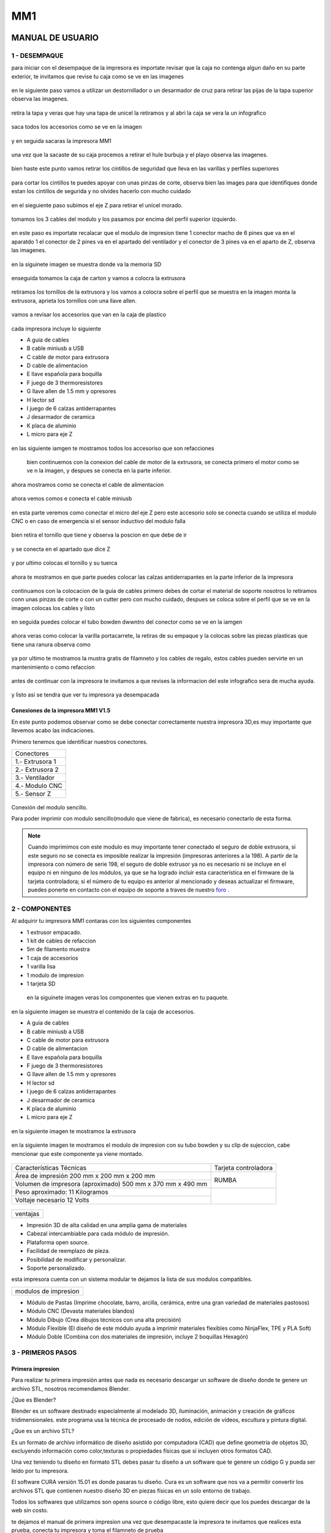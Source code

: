 *****
MM1
*****

MANUAL DE USUARIO
===================

1 - DESEMPAQUE
----------------
para iniciar con el desempaque de la impresora es importate revisar que la caja no contenga algun daño en su parte exterior, te invitamos que revise tu caja como se ve en las imagenes

.. figure:: /imagenes/mm1/desempaque/des1.JPG

.. figure:: /imagenes/mm1/desempaque/des2.JPG

en le siguiente paso vamos a utilizar un destornillador o un desarmador de cruz para retirar las pijas de la tapa superior observa las imagenes.

.. figure:: /imagenes/mm1/desempaque/des3.JPG

.. figure:: /imagenes/mm1/desempaque/des4.JPG

.. figure:: /imagenes/mm1/desempaque/des5.JPG

retira la tapa y veras que hay una tapa de unicel la retiramos y al abri la caja se vera la un infografico

.. figure:: /imagenes/mm1/desempaque/des6.JPG

.. figure:: /imagenes/mm1/desempaque/des7.JPG

saca todos los accesorios como se ve en la imagen

.. figure:: /imagenes/mm1/desempaque/des8.JPG

y en seguida sacaras la impresora MM1

.. figure:: /imagenes/mm1/desempaque/des9.JPG

una vez que la sacaste de su caja procemos a retirar el hule burbuja y el playo observa las imagenes.

.. figure:: /imagenes/mm1/desempaque/des10.JPG

.. figure:: /imagenes/mm1/desempaque/des11.JPG

.. figure:: /imagenes/mm1/desempaque/des12.JPG

.. figure:: /imagenes/mm1/desempaque/des13.JPG

.. figure:: /imagenes/mm1/desempaque/des14.JPG

bien haste este punto vamos retirar los cintillos de seguridad que lleva en las varillas y perfiles superiores

.. figure:: /imagenes/mm1/desempaque/des15.JPG

.. figure:: /imagenes/mm1/desempaque/des16.JPG

para cortar los cintillos te puedes apoyar con unas pinzas de corte, observa bien las images para que identifiques donde estan los cintillos de segurida y no olvides hacerlo con mucho cuidado

.. figure:: /imagenes/mm1/desempaque/des17.JPG

.. figure:: /imagenes/mm1/desempaque/des18.JPG

.. figure:: /imagenes/mm1/desempaque/des19.JPG

.. figure:: /imagenes/mm1/desempaque/des20.JPG

en el sieguiente paso subimos el eje Z para retirar el unicel morado.

.. figure:: /imagenes/mm1/desempaque/des21.JPG

tomamos los 3 cables del modulo y los pasamos por encima del perfil superior izquierdo.

.. figure:: /imagenes/mm1/desempaque/des22.JPG

.. figure:: /imagenes/mm1/desempaque/des23.JPG

en este paso es importate recalacar que el modulo de impresion tiene 1 conector macho de 6 pines que va en el aparatdo 1 el conector de 2 pines va en el apartado del ventilador y el conector de 3 pines va en el aparto de Z, observa las imagenes.

.. figure:: /imagenes/mm1/desempaque/des24.JPG

en la siguinete imagen se muestra donde va la memoria SD

.. figure:: /imagenes/mm1/desempaque/des25.JPG

enseguida tomamos la caja de carton y vamos a colocra la extrusora

.. figure:: /imagenes/mm1/desempaque/des26.JPG

retiramos los tornillos de la extrusora y los vamos a colocra sobre el perfil que se muestra en la imagen monta la extrusora, aprieta los tornillos con una llave allen.

.. figure:: /imagenes/mm1/desempaque/des27.JPG

.. figure:: /imagenes/mm1/desempaque/des28.JPG

.. figure:: /imagenes/mm1/desempaque/des29.JPG

.. figure:: /imagenes/mm1/desempaque/des30.JPG

.. figure:: /imagenes/mm1/desempaque/des31.JPG

vamos a revisar los accesorios que van en la caja de plastico

.. figure:: /imagenes/mm1/desempaque/des32.JPG

cada impresora incluye lo siguiente

* A guia de cables

* B cable miniusb a USB

* C cable de motor para extrusora

* D cable de alimentacion

* E llave española para boquilla

* F juego de 3 thermoresistores

* G llave allen de 1.5 mm y opresores

* H lector sd

* I  juego de 6 calzas antiderrapantes

* J desarmador de ceramica

* K placa de aluminio

* L micro para eje Z

.. figure:: /imagenes/mm1/desempaque/des33.JPG

en las siguiente iamgen te mostramos todos los accesoriso que son refacciones

.. figure:: /imagenes/mm1/desempaque/des34.JPG

 bien continuemos con la conexion del cable de motor de la extrusora, se conecta primero el motor como se ve n la imagen, y despues se conecta en la parte inferior.

.. figure:: /imagenes/mm1/desempaque/des35.JPG

.. figure:: /imagenes/mm1/desempaque/des36.JPG

.. figure:: /imagenes/mm1/desempaque/des37.JPG

ahora mostramos como se conecta el cable de alimentacion

.. figure:: /imagenes/mm1/desempaque/des38.JPG

ahora vemos comos e conecta el cable miniusb

.. figure:: /imagenes/mm1/desempaque/des39.JPG

.. figure:: /imagenes/mm1/desempaque/des40.JPG

en esta parte veremos como conectar el micro del eje Z pero este accesorio solo se conecta cuando se utiliza el modulo CNC o en caso de emergencia si el sensor inductivo del modulo falla

.. figure:: /imagenes/mm1/desempaque/des41.JPG

bien retira el tornillo que tiene y observa la poscion en que debe de ir

.. figure:: /imagenes/mm1/desempaque/des42.JPG

.. figure:: /imagenes/mm1/desempaque/des43.JPG

y se conecta en el apartado que dice Z

.. figure:: /imagenes/mm1/desempaque/des44.JPG

y por ultimo colocas el tornillo y su tuerca

.. figure:: /imagenes/mm1/desempaque/des45.JPG

ahora te mostramos en que parte puedes colocar las calzas antiderrapantes en la parte inferior de la impresora

.. figure:: /imagenes/mm1/desempaque/des46.JPG

continuamos con la colocacion de la guia de cables primero debes de cortar el material de soporte nosotros lo retiramos conn unas pinzas de corte o con un cutter pero con mucho cuidado, despues se coloca sobre el perfil que se ve en la imagen colocas los cables y listo

.. figure:: /imagenes/mm1/desempaque/des47.JPG

.. figure:: /imagenes/mm1/desempaque/des48.JPG

.. figure:: /imagenes/mm1/desempaque/des49.JPG

.. figure:: /imagenes/mm1/desempaque/des50.JPG

en seguida puedes colocar el tubo bowden dwwntro del conector como se ve en la iamgen

.. figure:: /imagenes/mm1/desempaque/des51.JPG

ahora veras como colocar la varilla portacarrete, la retiras de su empaque y la colocas sobre las piezas plasticas que tiene una ranura observa como

.. figure:: /imagenes/mm1/desempaque/des52.JPG

.. figure:: /imagenes/mm1/desempaque/des53.JPG

ya por ultimo te mostramos la mustra gratis de filamneto y los cables de regalo, estos cables pueden servirte en un mantenimiento o como refaccion

.. figure:: /imagenes/mm1/desempaque/des54.JPG

antes de continuar con la impresora te invitamos a que revises la informacion del este infografico sera de mucha ayuda.

.. figure:: /imagenes/mm1/desempaque/des55.JPG

y listo asi se tendra que ver tu impresora ya desempacada

.. figure:: /imagenes/mm1/desempaque/des57.JPG


Conexiones de la impresora MM1 V1.5
^^^^^^^^^^^^^^^^^^^^^^^^^^^^^^^^^^^^

En este punto podemos observar como se debe conectar correctamente nuestra impresora 3D,es muy importante que llevemos acabo las indicaciones.

Primero tenemos que identificar nuestros conectores.

+-----------------+
|Conectores       |
+-----------------+
| 1.- Extrusora 1 |
+-----------------+
| 2.- Extrusora 2 |
+-----------------+
| 3.- Ventilador  |
+-----------------+
| 4.- Modulo CNC  |
+-----------------+
| 5.- Sensor Z    |
+-----------------+

.. figure:: /imagenes/mm1/general/mm4.png


Conexión del modulo sencillo.

Para poder imprimir con modulo sencillo(modulo que viene de fabrica), es necesario conectarlo de esta forma.

.. Note::
    Cuando imprimimos con este modulo es muy importante tener conectado
    el seguro de doble extrusora, si este seguro no se conecta es imposible realizar
    la impresión (impresoras anteriores a la 198).
    A partir de la impresora con número de serie 198, el seguro de doble extrusor ya no es necesario ni se incluye en el equipo ni en ninguno de los     módulos, ya que se ha logrado incluir esta característica en el firmware de la tarjeta controladora; si el número de tu equipo es anterior al mencionado y deseas actualizar el firmware, puedes ponerte en contacto con el equipo de soporte a traves de nuestro `foro <http://makermex.com/forum>`_ .

.. figure:: /imagenes/mm1/general/mm5.png


2 - COMPONENTES
-----------------

Al adquirir tu impresora MM1 contaras con los siguientes componentes

* 1 extrusor empacado.
* 1 kit de cables de refaccion
* 5m de filamento muestra
* 1 caja de accesorios
* 1 varilla lisa
* 1 modulo de impresion
* 1 tarjeta SD

 en la siguinete imagen veras los componentes que vienen extras en tu paquete.

.. figure:: /imagenes/mm1/general/mm5.png

en la siguiente imagen se muestra el contenido de la caja de accesorios.

* A guia de cables

* B cable miniusb a USB

* C cable de motor para extrusora

* D cable de alimentacion

* E llave española para boquilla

* F juego de 3 thermoresistores

* G llave allen de 1.5 mm y opresores

* H lector sd

* I  juego de 6 calzas antiderrapantes

* J desarmador de ceramica

* K placa de aluminio

* L micro para eje Z

.. figure:: /imagenes/mm1/desempaque/des33.JPG

en la siguiente imagen te mostramos la extrusora

.. figure:: /imagenes/mm1/general/mm5.png

en la siguiente imagen te mostramos el modulo de impresion con su tubo bowden y su clip de sujeccion, cabe mencionar que este componente ya viene montado.

.. figure:: /imagenes/mm1/general/mm5.png

+----------------------------------------------------------+---------------------+
|                  Características Técnicas                | Tarjeta controladora|
+----------------------------------------------------------+---------------------+
|Área de impresión 200 mm x 200 mm x 200 mm                |                     |
+----------------------------------------------------------+        RUMBA        |
|Volumen de impresora (aproximado) 500 mm x 370 mm x 490 mm|                     |
+----------------------------------------------------------+---------------------+
|Peso aproximado: 11 Kilogramos                            |                     |
+----------------------------------------------------------+                     |
|Voltaje necesario 12 Volts                                |                     |
+----------------------------------------------------------+---------------------+

.. figure:: /imagenes/mm1/general/mm5.png

.. figure:: /imagenes/mm1/general/mm5.png

.. figure:: /imagenes/mm1/general/mm5.png

.. figure:: /imagenes/mm1/general/mm5.png

+--------+
|ventajas|
+--------+


- Impresión 3D de alta calidad en una amplia gama de materiales
- Cabezal intercambiable para cada módulo de impresión.
- Plataforma open source.
- Facilidad de reemplazo de pieza.
- Posibilidad de modificar y personalizar.
- Soporte personalizado.

esta impresora cuenta con un sistema modular te dejamos la lista de sus modulos compatibles.

+--------------------+
|modulos de impresion|
+--------------------+

- Módulo de Pastas (Imprime chocolate, barro, arcilla, cerámica, entre una gran variedad de materiales pastosos)

- Módulo CNC (Devasta materiales blandos)

- Módulo Dibujo (Crea dibujos técnicos con una alta precisión)

- Módulo Flexible (El diseño de este módulo ayuda a imprimir materiales flexibles como NinjaFlex, TPE y PLA Soft)

- Módulo Doble (Combina con dos materiales de impresión, incluye 2 boquillas Hexagón)

3 - PRIMEROS PASOS
-------------------

Primera impresion
^^^^^^^^^^^^^^^^^^

Para realizar tu primera impresión antes que nada es necesario descargar un software de diseño donde te genere un archivo STL, nosotros recomendamos Blender.

̈́¿Que es Blender?

Blender es un software destinado especialmente al modelado 3D, iluminación, animación y creación de gráficos tridimensionales. este programa usa la técnica de procesado de nodos, edición de vídeos, escultura y pintura digital.

¿Que es un archivo STL?

Es un formato de archivo informático de diseño asistido por computadora (CAD) que define geometría de objetos 3D, excluyendo información como color,texturas o propiedades físicas que sí incluyen otros formatos CAD.

Una vez teniendo tu diseño en formato STL debes pasar tu diseño a un software que te genere un código G y pueda ser leído por tu impresora.

El software CURA versión 15.01 es donde pasaras tu diseño. Cura es un software
que nos va a permitir convertir los archivos STL que contienen nuestro diseño 3D
en piezas físicas en un solo entorno de trabajo.

Todos los softwares que utilizamos son opens source o código libre,
esto quiere decir que los puedes descargar de la web sin costo.

te dejamos el manual de primera impresion una vez que desempacaste la impresora te invitamos que realices esta prueba, conecta tu impresora y toma el filamneto de prueba

.. figure:: /imagenes/mm1/primer/newmanual/pi1.JPG

da clic en la perilla, te abrira un menú, gira la perilla para sellecionar control y da clic para entrar a temperature.

.. figure:: /imagenes/mm1/primer/newmanual/pi2.JPG

.. figure:: /imagenes/mm1/primer/newmanual/pi3.JPG

ahora selecciona nozzle y da clic para entrar.

.. figure:: /imagenes/mm1/primer/newmanual/pi4.JPG

ya que estas dentro gira la perilla y sube la temperatura a 200 grados o 202,y da clic.

.. figure:: /imagenes/mm1/primer/newmanual/pi5.JPG

al dar clic volveras a esta pantalla observa como estan las flechas de la parte superior, cuando esten en esta posicion solo da clic para regresar a la pantalla principal

.. figure:: /imagenes/mm1/primer/newmanual/pi6.JPG

cuando estes en la pantalla principal veras como sube la temperatura de la boquilla 1.

.. figure:: /imagenes/mm1/primer/newmanual/pi7.JPG

en lo que sube la temperatura vamos a realizar una punta en el filamneto lo puedes realizar de dos formas con unas pinzas de punta o con un sacapuntas de metal.

.. figure:: /imagenes/mm1/primer/newmanual/pi8.JPG

.. figure:: /imagenes/mm1/primer/newmanual/pi9.JPG

.. figure:: /imagenes/mm1/primer/newmanual/pi10.JPG

.. figure:: /imagenes/mm1/primer/newmanual/pi11.JPG

ya que la temperatura llego al lo que indicamos, colocaremos el filamneto en la extrusora.

.. figure:: /imagenes/mm1/primer/newmanual/pi12.JPG

.. figure:: /imagenes/mm1/primer/newmanual/pi13.JPG

para colocra el filamento bajamos la perilla que se muestra en la imagenes

.. figure:: /imagenes/mm1/primer/newmanual/pi14.JPG

.. figure:: /imagenes/mm1/primer/newmanual/pi15.JPG

y podemos abrir un poco la pieza que tiene el balero, asi como se muetsra en la imagen.

.. figure:: /imagenes/mm1/primer/newmanual/pi16.JPG

colocamos la punta del filamento en la ranura asi como se ve en la imagen

.. figure:: /imagenes/mm1/primer/newmanual/pi17.JPG

giramos el engrane en sentido contrario a las manecillas de un reloj para que el filamento suba

.. figure:: /imagenes/mm1/primer/newmanual/pi18.JPG

.. figure:: /imagenes/mm1/primer/newmanual/pi19.JPG

podemos jalar con cuidado la punta del filamento para dejar un tramo de 65cm aproximadamente.

.. figure:: /imagenes/mm1/primer/newmanual/pi20.JPG

colocamos el filamneto dentro del tubo bowden hasta que llegue a la boquilla y comience a salir por la punta.

.. figure:: /imagenes/mm1/primer/newmanual/pi21.JPG

.. figure:: /imagenes/mm1/primer/newmanual/pi22.JPG

y subimos la palanca que hara la compresión para que el filamneto no se  salga de la extrusora.

.. figure:: /imagenes/mm1/primer/newmanual/pi23.JPG

.. figure:: /imagenes/mm1/primer/newmanual/pi24.JPG

si el filamneto no sale gira un poco mas el engrane como se indico antes hasta que veas que comience a salir el filamento por la boquilla.

.. figure:: /imagenes/mm1/primer/newmanual/pi25.JPG

.. figure:: /imagenes/mm1/primer/newmanual/pi26.JPG

si no sale el filamento por la boquilla no te preocupes puedes liberar el tubo de la parte del modulo, solo necesitaras unas pinzas de punta observa como se colocan y presiona hacia abajo el plastico negro del conector neumatico y saca el tubo haca arriba.

.. figure:: /imagenes/mm1/primer/newmanual/pi27.JPG

.. figure:: /imagenes/mm1/primer/newmanual/pi28.JPG

ahoara sera mas sencillo que coloques el filamneto dentro de la boquilla.

.. figure:: /imagenes/mm1/primer/newmanual/pi29.JPG

.. figure:: /imagenes/mm1/primer/newmanual/pi30.JPG

.. figure:: /imagenes/mm1/primer/newmanual/pi31.JPG

ya para terminar da clica  a la perilla entraras al menú principal, gira la perilla selecciona print from SD para entrar a la tarjeta y da clic

.. figure:: /imagenes/mm1/primer/newmanual/pi32.JPG

selecciona el codigo y da clic.

.. figure:: /imagenes/mm1/primer/newmanual/pi33.JPG

en cuanto selecciones el codilo la cama comenzara a calentar, y despues la boquilla.

.. figure:: /imagenes/mm1/primer/newmanual/pi34.JPG

una vez que la impresora llegue a las temperaturas relizara un home y comenzara a imprimir.

.. figure:: /imagenes/mm1/primer/newmanual/pi35.JPG

observa que la impresion comeince asi como se ve en las imagenes.

.. figure:: /imagenes/mm1/primer/newmanual/pi36.JPG

.. figure:: /imagenes/mm1/primer/newmanual/pi37.JPG

.. figure:: /imagenes/mm1/primer/newmanual/pi38.JPG

.. figure:: /imagenes/mm1/primer/newmanual/pi39.JPG

asi se vera tu impresora completa

.. figure:: /imagenes/mm1/primer/newmanual/pi40.JPG

y pues la impresora seguira realizando su impresion capa por capa hasta terminar.

.. figure:: /imagenes/mm1/primer/newmanual/pi41.JPG

.. figure:: /imagenes/mm1/primer/newmanual/pi42.JPG

.. figure:: /imagenes/mm1/primer/newmanual/pi43.JPG

una vez que termine la impresora no la apagues, deja que se enfrie la boquilla,hasta llegar a la temperatura ambiente una vez que este entre 25 y 30 grados puedes apagarla.

Descarga de Software
^^^^^^^^^^^^^^^^^^^^^^

-Software Cura

.. figure:: /imagenes/mm1/general/cu.png
          :width: 150px

te dejamos el link donde lo puedes descargar y te recomendamos la versión 14.12

https://ultimaker.com/en/products/cura-software/list

-Software pronterface

.. figure:: /imagenes/mm1/general/pronterface.png
           :width: 150px

te dejamos el link donde lo puedes descargar

http://koti.kapsi.fi/~kliment/printrun/

-Software Blender

.. figure:: /imagenes/mm1/general/Blender_logo.png
           :width: 150px

te dejamos el link donde lo puedes descargar

https://www.blender.org/download/

instalación de cura para la impresora MM1
^^^^^^^^^^^^^^^^^^^^^^^^^^^^^^^^^^^^^^^^^^

Paso 1

Te recomendamos que entres a nuestra pagina y descargues cura. Encontraras un link
de descarga y la versión que se recomiendo usar.

.. Note::
    EL link lo podrás encontrar en la sección de ayuda, manuales, ingresas a cualquier
    manual y te vas a descargas de softwares.

Comienza a instalar cura

.. figure:: /imagenes/mm1/cura/curm1.png

Paso 2

Selecciona los archivos que deseas abrir y da clic en instalar. Se recomienda
tener las opciones como se muestran en la imagen.

.. figure:: /imagenes/mm1/cura/curm2.png

.. figure:: /imagenes/mm1/cura/curm3.png

Paso 3

Una vez que los archivos del software se instalen te aparecerá una ventana, seleccionas
siguiente y finalizar

.. figure:: /imagenes/mm1/cura/curm4.png

.. figure:: /imagenes/mm1/cura/curm5.png

Paso 4

Después te aparecerá esta ventana le das siguiente y terminar.

.. figure:: /imagenes/mm1/cura/curm6.png

.. figure:: /imagenes/mm1/cura/curm7.png

Paso 5

Te aparecerá una ventana para seleccionar el idioma selecciona ingles y das clic
siguiente. Posteriormente te aparecerá esta ventana selecciona other y da clic en
siguiente. Esto para poder declarar las especificaciones de nuestra maquina.

.. figure:: /imagenes/mm1/cura/curm8.png

Paso 6

Después de haber da en siguiente te mostrara esta ventana selecciona custom y da
clic en siguiente.

.. figure:: /imagenes/mm1/cura/curm9.png

Paso 7

Te aparecerá esta ventana coloca la siguiente información, una vez que lo hagas
das clic en terminar. Esta es la parte donde colocas las dimensiones de la maquina
que tipo de boquilla manejas y si cuenta o no coma caliente, también aparece un
recuadro en el cual nos indica si el centro de la impresora esta en las coordenadas
0,0,0, esto se dejara sin seleccionar ya que nuestras impresoras no lo necesitan.

.. figure:: /imagenes/mm1/cura/curm10.png

Paso 8

Te aparecerá esta ventana

.. figure:: /imagenes/mm1/cura/curm11.png

Las opciones para poder colocar los parámetros de impresión se colocaran en estas ventanas,
usualmente solo se cambian, los parámetros de la pestañana basic y advance.

.. figure:: /imagenes/mm1/cura/curm12.png


Paso 9

Coloca los parámetros que te recomendamos de utilizar en la pestaña de basic

+-----------------------------------------------------------------+
|-Temperatura para PLA 200°C a 212°C                              |
+-----------------------------------------------------------------+
|-Cama caliente 40°C a 60°C                                       |
+-----------------------------------------------------------------+
|-Temperatura ABS 225°C                                           |
+-----------------------------------------------------------------+
|-Cama caliente 97°C                                              |
+-----------------------------------------------------------------+
+-----------------------------------------------------------------+
|En Fill Density                                                  |
+-----------------------------------------------------------------+
|El valor es variable dependiendo de la pieza                     |
|que vas a realizar si la quieres frágil debe detener un relleno  |
|de entre 0 a 20%                                                 |
+-----------------------------------------------------------------+
|Frágil pero para piezas visuales se recomienda un relleno del 25%|
|a 40%                                                            |
+-----------------------------------------------------------------+
|Piezas resistentes de 45 a 60% de relleno                        |
+-----------------------------------------------------------------+

.. figure:: /imagenes/mm1/cura/curm13.png

En estas dos casillas se pueden seleccionar los tipos de material de soporte y
de plataforma de adhesión

.. figure:: /imagenes/mm1/cura/curm14.png

.. figure:: /imagenes/mm1/cura/curm15.png

Paso 10

Coloca los parámetros que te recomendamos de Advanced como tip en la distancia
de la retracción se puede utilizar :
6 y 8

.. figure:: /imagenes/mm1/cura/curm16.png

.. Note::
    Por ultimo en end gcode
    vas copiar el punto y coma y lo colocaras antes de G90 para que se quede comentado este paso.

.. figure:: /imagenes/mm1/cura/curm17.png

.. figure:: /imagenes/mm1/cura/curm18.png

.. figure:: /imagenes/mm1/cura/curm19.png

Uso de la pantalla
^^^^^^^^^^^^^^^^^^^^

al momento de encender nuestra impresora nos aparecerá la pantalla principal
en esta se puede encontrar toda la información del transcurso de la impresión,
esta puede ir desde:

+---------------------------------------------------+
| Información de la pantalla                        |
+---------------------------------------------------+
| -La temperatura actual de la boquilla             |
+---------------------------------------------------+
| -La temperatura de un doble extrusor              |
+---------------------------------------------------+
| -La temperatura actual de la cama                 |
+---------------------------------------------------+
| -El tiempo trascurrido de impresion               |
+---------------------------------------------------+
| -El porcentaje de avance en la impresion          |
+---------------------------------------------------+
| -La velocidad de la impresion dada en porcentaje  |
+---------------------------------------------------+
| -Un mensaje pre-programado                        |
+---------------------------------------------------+

La pantalla tiene una perilla multifuncional que puede girar y a su vez seleccionar los menús de la pantalla, para acceder a algún menú solo giras y oprimes la perilla.

.. figure:: /imagenes/mm1/pantalla/p1.png

Ahora al dar clic en la perilla nos aparecerá el menú principal, este esta conformado
por:

+-----------------+
| -PREPARE        |
+-----------------+
| -CONTROL        |
+-----------------+
| -PRINT FROM SD. |
+-----------------+

.. figure:: /imagenes/mm1/pantalla/p2.png

Identifiquemos la opcin de PREPARE. giremos la perilla y oprimámosla.

.. figure:: /imagenes/mm1/pantalla/p3.png

Al oprimir en la opción de prepare nos aparecerá un menú nuevo, este esta formado
por:

+------------------+
|-Disable steppers |
+------------------+
|-Auto home        |
+------------------+
|-Preheat PLA      |
+------------------+
|-Preaheat ABS     |
+------------------+
|-CoolDown         |
+------------------+
|-Switch power off |
+------------------+
|-Move axis        |
+------------------+

.. figure:: /imagenes/mm1/pantalla/p4.png

.. figure:: /imagenes/mm1/pantalla/p5.png

-Disable stepper

1.- Sirve para purgar la corriente que hay en los motores, es decir cuando encendemos
la impresora, los motores los podemos mover con nuestras manos pero al mandar imprimir
o mover los ejes con el pronterface o la pantalla, los motores se energizan y ya
no se pueden mover con las manos pero si queremos volver a moverlos sin tener que
apagar la impresora solo activamos este parámetro, basta dar un clic y se libera
la corriente que hay en los motores.

-Auto Home

2.- Esta opción nos permite mandar los ejes a su posición de origen o cero, al activarlo,
la impresora moverá sus ejes en secuencia, primero el eje X se moverá a la derecha,
le seguirá el eje Y moviéndose hacia el fondo, y por ultimo el eje Z se moverá hacia
arriba.

-Preheat PLA

3.- Esta opción nos permite calentar la boquilla y la cama caliente para usar PLA
las temperaturas son adecuadas cuando se desea tener lista la boquilla para imprimir
o cambiar el filamento.

Preheat PLA esta formado por:

+-----------------+
|-Preheat PLA 1   |
|-Preheat PLA 2   |
|-Preheat PLA A11 |
|-Preheat PLA bed |
+-----------------+

.. figure:: /imagenes/mm1/pantalla/p6.png

A.- Al activarlo enciende la primer boquilla y cama caliente.
B.- Al activarlo encienden la segunda boquillas y cama caliente.
C.- Al activarlo encienden las dos boquillas y cama caliente.
D.- Al activarlo se enciende la cama caliente.

-Preaheat ABS

4.- Esta opción nos permite calentar la boquilla y la cama caliente para usar ABS
las temperaturas son adecuadas cuando se desea tener lista la boquilla para imprimir
o cambiar el filamento.

+------------------+
|Preheat PLA       |
+------------------+
| -Preheat ABS 1   |
+------------------+
| -Preheat ABS 2   |
+------------------+
| -Preheat ABS A11 |
+------------------+
| -Preheat ABS Bed |
+------------------+

.. figure:: /imagenes/mm1/pantalla/p7.png

-Cooldown

5.- Esta opción nos permite apagar las indicaciones de los preheat damos clic y se
resetea la indicación de calentar. Es decir se cancela.

-Switch power off

6.- Esta opción es un interruptor, como un paro de emergencia pero no lo usamos preferimos
usar el que energiza la impresora.

-Move axis

7.- Esta opción nos permite interactuar con los ejes y la extrusora es decir que
los podemos mover con diferentes velocidades, con esta opción podemos calibrar la
cama de impresión.

.. figure:: /imagenes/mm1/pantalla/p8.png

Al dar clic en Move Axis nos abre la siguiente ventana, en ella podemos seleccionar
la distancia que deseamos recorrer por cada giro que demos en la perilla de la pantalla.
Como se ve en la imagen tenemos 3 opciones de distancia.

.. figure:: /imagenes/mm1/pantalla/p9.png

Cuando seleccionamos la opción de 10mm solo nos dejara mover los ejes X,Y.
Cuando seleccionamos la opción de 1mm o 0.1mm nos permite mover todos los ejes y
la extrusora.

Ya que seleccionaste una distancia puedes ver las siguientes opciones, das clic
a la opción que deseas mover. Y te aparecerá una nueva opción.

.. figure:: /imagenes/mm1/pantalla/p10.png

Al momento de seleccionar la opción deseada, tendrá que aparecer para ambas distancias.

.. figure:: /imagenes/mm1/pantalla/p11.png
          :width: 320px

-Eje X

.. figure:: /imagenes/mm1/pantalla/p12.png
          :width: 320px

-Eje Z

.. figure:: /imagenes/mm1/pantalla/p13.png
          :width: 320px

-Eje Y

.. figure:: /imagenes/mm1/pantalla/p14.png
          :width: 320px

-Extrusora

.. Note::
   Para poder darle movimiento al eje que seleccionemos,se gira la perilla ya sea
   en sentido positivo o en sentido negativo.

En la opción de CONTROL se encuentran mas opciones estos ya fueron predeterminados
por la programación, es necesario que se respeten estos parámetros.
En esta opción podemos encontrar:

+------------------+
|-Temperatura      |
+------------------+
|-Motion           |
+------------------+
|-Restore failsafe |
+------------------+

.. figure:: /imagenes/mm1/pantalla/p15.png

En CONTROL podemos encontrar las siguientes opciones.
de las cuales solo vamos a seleccionar una que es la de TEMPERATURE

.. figure:: /imagenes/mm1/pantalla/p16.png

En TEMPERATURE encontraremos las siguientes opciones las cuales son las que nos
interesan.

.. figure:: /imagenes/mm1/pantalla/p17.png

.. figure:: /imagenes/mm1/pantalla/p18.png

1.- Al darle clic se activa, y girando la perilla podemos colocar una temperatura
en la primer boquilla, para que esa temperatura sea procesada se da un clic y se
activa es indicación.

2.- Al darle clic se activa, y girando la perilla podemos colocar una temperatura
en la segunda boquilla, para que esta temperatura sea procesada se da un clic y
se activa es indicación.

3.- Al darle clic se activa, y girando la perilla podemos colocar una temperatura
en la cama caliente para que esta temperatura sea procesada se da un clic y se
activa es indicación.

4.- Al darle clic se activa, y girando la perilla podemos colocar una velocidad en
el ventilador 40x40mm esta opción puede servir para bajar la velocidad o subirla
y para que sea procesada se da un clic y se activa es indicación.

  .. Note::
     La pantalla seria nuestro control remoto de la impresora. Pero es de suma
     importancia hacer caso de usar solo las opciones que se mencionan.

La opción de PRINT FROM SD es la mas sencilla es donde seleccionamos nuestro código G.

TIPS PARA EL USO DE LA PANTALLA

* Recordemos que la perilla de la pantalla es multifuncional que nos sirve para
  seleccionar y activar la acción de cada opción de nuestra pantalla.

* Cunado la impresora esta imprimiendo podemos hacer uso de algunas opciones en
  especial las de control, que seria subir o bajar la temperatura de la boquilla
  que este imprimiendo, o de la cama caliente, o bajar la velocidad del ventilador.

* También con la pantalla podemos controlar la velocidad de impresión, esta opción
  es muy simple, cuando la impresora se encuentra en funcionamiento, si se gira
  la perilla en sentido de las manecillas del reloj subirá gradualmente la
  velocidad, si la giras en sentido contrario a las manecillas del reloj la
  velocidad bajara gradualmente.

* Para saber que velocidad tenemos es importante saber que en los parámetros de
  cura seleccionamos la opción que nos indique 50 mm/s, y en la pantalla cuando esta
  en la pantalla principal nos aparece un porcentaje de 100% , este porcentaje es
  el indicador de la velocidad que se esta manejando.

Ejemplo.

+----------------+
| Velocidad      |
+----------------+
| 50mm/s = 100%  |
| 100mm/s = 200% |
| 150mm/s = 300% |
+----------------+

.. figure:: /imagenes/mm1/pantalla/p019.png

Puesta en marcha
^^^^^^^^^^^^^^^^^

Paso 1

En esta parte del manual colocaremos el modulo de la impresora, esto solo si tu módulo
esta suelto, cuando decimos la palabra modulo nos referimos a la parte donde se encuentra
la boquilla, para poder colocar se realiza de la siguiente manera, lo deberás colocar
en la cruz, sujetarlo con el clip y conectar sus cables.

.. figure:: /imagenes/mm1/primer/pri1.jpg
          :width: 320px

.. figure:: /imagenes/mm1/primer/pri2.jpg
          :width: 320px

.. figure:: /imagenes/mm1/primer/pri3.jpg
          :width: 320px

.. figure:: /imagenes/mm1/primer/pri4.jpg
          :width: 320px

.. figure:: /imagenes/mm1/primer/pri5.jpg
          :width: 320px

.. figure:: /imagenes/mm1/primer/pri6.jpg
          :width: 320px

.. figure:: /imagenes/mm1/primer/pri7.jpg
          :width: 320px

.. figure:: /imagenes/mm1/primer/pri8.jpg
          :width: 320px

Paso 2

Después de haber coloca con éxito tu modulo ahora colocaremos el Tubo Bowden
(es la pequeña manguera blanca) en el conector del sistema extrusor (es un aro de goma azul)
, posteriormente sacaremos punta al filamento e introduciremos el filamento a la boquilla

.. figure:: /imagenes/mm1/primer/pri9.jpg

.. Note::

  La punta que le sacaremos al filamento es para que sea una guía al momento de
  introducirlo en el tubo, lo hacemos de dos maneras: utilizando un sacapuntas
  de metal y/o con pinzas de corte

.. figure:: /imagenes/mm1/primer/pri10.jpg
          :width: 320px

.. figure:: /imagenes/mm1/primer/pri11.jpg
          :width: 320px

.. figure:: /imagenes/mm1/primer/pri12.jpg
          :width: 320px

.. figure:: /imagenes/mm1/primer/pri13.jpg
          :width: 320px

.. figure:: /imagenes/mm1/primer/pri14.jpg
          :width: 320px

.. figure:: /imagenes/mm1/primer/pri15.jpg
          :width: 320px

.. figure:: /imagenes/mm1/primer/pri16.jpg
          :width: 320px

Paso 3

Encendemos la impresora y calentamos la boquilla recordemos que la temperatura a
utilizarse en PLA es de 204°C y si se llegara a utilizar ABS se tendría que colocar
en 230°C.

.. figure:: /imagenes/mm1/primer/pri17.jpg

.. figure:: /imagenes/mm1/primer/pri18.jpg

.. figure:: /imagenes/mm1/primer/pri19.jpg

.. figure:: /imagenes/mm1/primer/pri20.jpg

.. figure:: /imagenes/mm1/primer/pri21.jpg

.. figure:: /imagenes/mm1/primer/pri22.jpg

Paso 4

Una vez que ya subió la temperatura daremos unas vueltas al engrane Grande ubicado
en la parte donde se encuentra colocado el filamento, esto con la finalidad de
que comience a salir material de la boquilla, una vez que el material ya salio por
la punta de la boquilla, ya podremos saber que el material esta colocado correctamente.


.. Note::

   Este proceso es el mismo para poder retirar el material, se calienta la boquilla y se retira el
   filamento girando los engranes en sentido normal a las manecillas del reloj.
   Este paso se hace para cambiar el filamento o retirar un sobrante y colocar un carrete nuevo.

.. figure:: /imagenes/mm1/primer/pri23.jpg
          :width: 320px

.. figure:: /imagenes/mm1/primer/pri24.jpg
          :width: 320px

Paso 5

Mandamos a imprimir desde la tarjeta SD se hace lo siguiente, la tarjeta llevará
un código G, puedes utilizar este código precargado o puedes cargar un código de
una pieza que tu desees, para poder realizar esto no olvides que tienes que generar
tu código G como se muestra.

1.- Abrimos cura y damos clic en Load, se abrirá una ventana en la cual buscaras y
seleccionaras el archivo STL que previamente has modelado o bien ya tenias a la mano.

Ya seleccionado le damos en la opción abrir. Inmediatamente en cuanto des clic
en abrir el archivo STL se cargara en cura

.. figure:: /imagenes/mm1/primer/pri25.png

.. figure:: /imagenes/mm1/primer/pri26.png

.. figure:: /imagenes/mm1/primer/pri27.png

2.- Retira la memoria SD de la impresora, e inserta en tu computadora, observa bien
como cambian los iconos al momento de insertar la memoria, en automático puedes guardar
tu código G en la tarjeta SD dando clic sobre el icono en cura de la tarjeta SD.

.. figure:: /imagenes/mm1/primer/pri28.png
          :width: 320px

.. figure:: /imagenes/mm1/primer/pri29.png
          :width: 320px

Una vez que das clic en el icono de la tarjeta SD se ha guardado tu código en la
tarjeta y deberás sacarla hasta que te aparezca la leyenda de que se ha guardo en
la tajeta SD.

.. figure:: /imagenes/mm1/primer/pri30.png

Paso 6

Listo puede retirar su tajeta SD y volverla a colocar en la impresora, encender
la misma y mandar a imprimir.

.. figure:: /imagenes/mm1/primer/pri31.jpg
          :width: 320px

.. figure:: /imagenes/mm1/primer/pri32.jpg
          :width: 320px

Listo la impresora comenzará a calentar la cama caliente y después la boquilla,
o solo comenzará a calentar ambas partes, esto se debe a la versión de cura que
hayas descargado. También tiene mucho que ver los parámetros que le coloque a su
impresión, en esto incluye la temperatura colocada para la impresión.

.. figure:: /imagenes/mm1/primer/pri33.jpg
          :width: 320px

.. figure:: /imagenes/mm1/primer/pri34.jpg
          :width: 320px

En cuanto la temperatura que colocamos en el Código G llegue en la pantalla comenzará
a imprimir, lo primero que hará es irse a su origen de los ejes X,Y y Z. Y sacara
un poco de material y se va a hacia el centro, para comenzar a imprimir.

La primer capa siempre es la mas importante debe de quedar un poco aplastada hacia
la cama caliente, para ser mas exactos así como se muestra en las imágenes.

.. figure:: /imagenes/mm1/primer/pri37.jpg
          :width: 320px

.. figure:: /imagenes/mm1/primer/pri39.jpg
          :width: 320px

.. figure:: /imagenes/mm1/primer/pri40.jpg
          :width: 320px

Ya que termino la impresión solo retiramos la pieza con ayuda de un cutter o una
espátula tratamos de levantar la pieza por una esquina y hacemos una palanca
para que comience a desprenderse, también podemos apoyarnos con las manos para despegarla.

.. figure:: /imagenes/mm1/primer/pri41.jpg

4 - MANTENIMIENTO
-----------------------

Calibración de la cama de impresora MM1
^^^^^^^^^^^^^^^^^^^^^^^^^^^^^^^^^^^^^^^^

para este manual vamos encender nuestra impresora y como paso numero 1 debes revisar que la base del sensor este bien ajustado revisa los tornillos conuna llave allen,como se ve en las imagenes.

.. figure:: /imagenes/mm1/calibracion/calibracion2/ca215.JPG

.. figure:: /imagenes/mm1/calibracion/calibracion2/ca21.JPG

ya que etsa encendida veras la pantalla asi

.. figure:: /imagenes/mm1/calibracion/calibracion2/ca22.JPG

vas dar un clic enla perilla, gira la perilla y sellecciona prepare, da clic y vuleve  agirar la perilla para seleccionar la opcion de autohome y da clic para que la impresora se vaya al origen.

.. figure:: /imagenes/mm1/calibracion/calibracion2/ca23.JPG

.. figure:: /imagenes/mm1/calibracion/calibracion2/ca24.JPG

.. figure:: /imagenes/mm1/calibracion/calibracion2/ca25.JPG

tu impresora se movera en la esquina inferior derecha, cuando la paltaforma haya subido y hago su paro, deberas observar si la boquilla queda separada o muy cerca dela boquilla.

.. figure:: /imagenes/mm1/calibracion/calibracion2/ca24.JPG

se cual sea le caso de como haya quedado la boquilla, vamos acalibrar la cama, bien una vez que ya mandaste auto-home coloca lago debajo d ela impresora para que la cama no vaya a desender y una vez que ya hayas asegurado que la cama no se baja, da clic nuevemante en prepare, y selecciona la parte de disable steppers y da clic.

.. figure:: /imagenes/mm1/calibracion/calibracion2/ca25.JPG

con tus manos lleva el modulo de impresion a la esquina inferior izquierda y pasa una tarjeta de presentacion entre la cama y la boquilla,se tine la distancia de la tarjeta esta bien si esta muy floja deberas soltar un poco el tornillo que tiene el resorte de esta esquina o si no pasa la tarjeta deberas soltar un poco el resorte para que se nivele.

.. figure:: /imagenes/mm1/calibracion/calibracion2/ca26.JPG

.. figure:: /imagenes/mm1/calibracion/calibracion2/ca27.JPG

.. figure:: /imagenes/mm1/calibracion/calibracion2/ca28.JPG

y asi deberas ir a cada esquina y dar la compensación de altura segun sea el caso en cada una, en el sieguinete ejemplo se muestra como la boquilla esta muy despegada, y se muestra como se da esa compensación.

.. figure:: /imagenes/mm1/calibracion/calibracion2/ca29.JPG

.. figure:: /imagenes/mm1/calibracion/calibracion2/ca210.JPG

y ahora se  muestra una imagen despues de dar la compensación de altura y el resto de las esquinas.

.. figure:: /imagenes/mm1/calibracion/calibracion2/ca211.JPG

.. figure:: /imagenes/mm1/calibracion/calibracion2/ca212.JPG

por ultimo revisemos el centro tambien

.. figure:: /imagenes/mm1/calibracion/calibracion2/ca213.JPG

en esta parte final si ya ajsutaste las esquinas y en el cnetro hay algo de espacio puedes ajustra el sensor inductivo subiendolo un poco si esta despegada la boquilla, o bajandolo si esta muy pegada.

.. figure:: /imagenes/mm1/calibracion/calibracion2/ca214.JPG

da un auto-home y listo puedes realizar tu prueba de impresion y obserbar que la cama quedo calibrada.

.. Note::
   es muy importante este dato el sensor inductivo tiene un rango de calibracion,comienza a detectar el metal de la cama en un rango de 2.5 a 2.8mm de distancia, asi que si subes el sensor mas de esta distancia, la boquilla chocara con la cama y no se dentendra y puedes lastimar tu boquilla gravemente.
   y si bajas el sensor mas que la punta d ela boquilla, está quedara en una posición muy despegada d ela cama.


5 - PROBLEMAS FRECUENTES
-------------------------

Como destapar la boquilla
^^^^^^^^^^^^^^^^^^^^^^^^^^^^

Paso 1

Vamos a retirar el filamento que este en la boquilla, recuerda que debes calentar
la boquilla para poder retirarlo, dependiendo de el tipo de filamento que utilices
es la temperatura que vas a necesitar para la boquilla, en este caso se atasco con
PLA así que vamos a calentar a 210°C para que pueda salir mas rápido el material.

Bien calentamos con la pantalla recuerda da clic a la perilla elige control->
temperatura-> nozzle y sube a 210°C da clic y listo comenzara a calentar la boquilla.

.. figure:: /imagenes/mm1/destape/db1.jpg

cuando la temperatura llegue podemos sacar el filamento que tiene.

.. figure:: /imagenes/mm1/destape/db2.jpg

Paso 2

Vamos a retirar el tubo Bowden para retirarlo es necesario unas pinzas de punta,
se colocan las pinzas en la cavidad de la pieza plástica, y solo se va a presionar
hacia abajo el plástico del conector neumático (es la goma de color azul), toma en
cuenta que las pinzas no se deben de cerrar solo es de apoyo para poder liberar el tubo.

Recuerda cuando presiones el plástico del conector neumático debes de jalar el
tubo hacia arriba para que salga.

.. figure:: /imagenes/mm1/destape/db3.jpg

.. figure:: /imagenes/mm1/destape/db4.jpg

Paso 3

Cuando la boquilla se caliente vamos a introducir un trozo de filamento para
tratar de purgar la boquilla manualmente y asi poder ver si se resuelve el problema.

Al meter el filamento en la boquilla vamos a presionar para ver si sale si no lo
hace entonces lo vamos a sacar rápidamente hacia arriba

.. figure:: /imagenes/mm1/destape/db5.jpg

Cuando el material esta atascado en la punta de la boquilla comenzara a pegarse
a el filamento nuevo. Esta operación la puedes repetir varias veces y hasta que
veas que ya no sale material carbonizado,

Si esto te funciona y vez que sale material por la parte de la punta de la boquilla,
puedes volver a colocar el tubo y filamento para volver a realizar una impresión.

.. figure:: /imagenes/mm1/destape/db6.jpg

Si aun no sale material por la punta de la boquilla, entonces puede ser que esta
siga tapada y para destaparla hay que seguir los siguientes pasos

Paso 4

Apaga la impresora, retira el clip de sujeción del modulo y desconecta los conectores
de la impresora para poder retirar el modulo completo y poder desarmarlo.

.. figure:: /imagenes/mm1/destape/db7.jpg

Desconecta los siguientes conectores

.. figure:: /imagenes/mm1/destape/db9.jpg

.. figure:: /imagenes/mm1/destape/db10.jpg

.. figure:: /imagenes/mm1/destape/db11.jpg

Solo se dejara conectado el seguro de doble extrusora.

.. figure:: /imagenes/mm1/destape/db12.jpg

.. Note::

    A partir de la impresora con número de serie 198, el seguro de doble extrusor ya no es necesario ni se incluye en el equipo ni en ninguno de los     módulos, ya que se ha logrado incluir esta característica en el firmware de la tarjeta controladora; si el número de tu equipo es anterior al mencionado y deseas actualizar el firmware, puedes ponerte en contacto con el equipo de soporte a traves de nuestro `foro <http://makermex.com/forum>`_ .

Desmontamos el modulo de la cruz

.. figure:: /imagenes/mm1/destape/db13.jpg

Paso 5

Vamos a desarmar el Módulo, para poder llegar a la boquilla.

.. figure:: /imagenes/mm1/destape/db14.jpg

Primero debemos retirar los tornillos que sujetan la pieza plástica del sensor
inductivo, estos tornillos se retiran con ayuda de una llave allen de 2.5mm

.. figure:: /imagenes/mm1/destape/db15.jpg

.. figure:: /imagenes/mm1/destape/db16.jpg

Después vamos a retirar los tornillos que sujetan el MDF al módulo, son los que
se muestran en círculos rojos, son 3 de la parte inferior y 2 de la parte superior
se retiran con la llave allen de 2.5mm.

.. figure:: /imagenes/mm1/destape/db17.jpg

.. figure:: /imagenes/mm1/destape/db18.jpg

Paso 6

Vamos a remover el MDF para poder liberar la boquilla se retira  girándolo hacia
afuera. Esto para poder llegar a ala parte donde se encuentra la boquilla.Sujetamos
el MDF con el dedo pulgar e indice.

.. figure:: /imagenes/mm1/destape/db23.jpg

.. figure:: /imagenes/mm1/destape/db24.jpg

Ya que tenemos el MDF en la posición que se muestra solo resta empujarlo como
indica la flecha esto para que pueda liberarse la boquilla y así poder limpiarla
mas fácil.

.. figure:: /imagenes/mm1/destape/db26.jpg

.. figure:: /imagenes/mm1/destape/db27.jpg

Cuando este libre el MDF con mucho cuidado vamos a retirar la boquilla por el
orificio mas grande del MDF.

.. figure:: /imagenes/mm1/destape/db28.jpg

.. figure:: /imagenes/mm1/destape/db29.jpg

Paso 7

Vamos a retirar el Conector Neumático de la boquilla, en  este paso vamos a sujetar
la boquilla con mucho cuidado, con unas pinzas mecánicas, vamos a sujetar
el conector y aflojarlo para poder retirarlo.

.. figure:: /imagenes/mm1/destape/db30.jpg

.. figure:: /imagenes/mm1/destape/db31.jpg

Paso 8

Vamos a conectar el ventilador pequeño a la impresora y también el conector de 6
pines para poder calentar la boquilla.

.. figure:: /imagenes/mm1/destape/db32.jpg

Después de conectar el módulo encendemos la impresora para mandar a calentar la
boquilla

.. figure:: /imagenes/mm1/destape/db33.jpg


Pues bien utilizando la pantalla vamos a mandar a calentar la boquilla, según el
material que este atascado  es decir si es PLA podemos colocar a una temperatura
desde 200°C a 210°C, si es ABS la temperatura que podemos utilizar es de 220°C
a 230°C.

En el ejemplo es PLA y para este caso utilizamos una temperatura de 207°C. Una vez
que esta caliente la boquilla la sujetaremos de la parte superior con las pinzas
mecánicas.

.. figure:: /imagenes/mm1/destape/db34.jpg

Ya que esta caliente con ayuda de una broca de 3mm la vamos a introducir dentro
de la boquilla y con nuestras manos vamos a girar la broca, sin presionar solo
giramos la broca lento y sacamos para ir retirando los residuos que se adhieran
a la broca.

.. figure:: /imagenes/mm1/destape/db35.jpg

.. figure:: /imagenes/mm1/destape/db37.jpg

.. figure:: /imagenes/mm1/destape/db38.jpg

Esta parte podemos realizar la tecnica las veces que sean necesarias hasta que ya no
tengan residuos la boquilla .

Después de haber hecho esto con la broca procedemos a limpiar la punta de la boquilla
con un cabello de cobre de un cable calibre 14 o 12.

.. figure:: /imagenes/mm1/destape/db39.jpg

En esta parte también podemos introducir varias veces el cable dentro de la punta.

.. figure:: /imagenes/mm1/destape/db40.jpg

Paso 9

Después de limpiar y remover los residuos con la broca y el cable de cobre,
haremos una purga con el filamento así como lo hicimos en el paso 3. Introducimos un
trozo de filamento presionamos y luego en un solo movimiento lo sacamos, posteriormente
cortamos el trozo de filamento que tenga residuos. Hacemos esto las veces que sea necesario,
hasta que  veamos que cuando saquemos el material ya no tenga residuos negros.

.. figure:: /imagenes/mm1/destape/db41.jpg

.. figure:: /imagenes/mm1/destape/db42.jpg

Después de hacer esta purga podemos observar que nuestra boquilla esta limpia y
que tiene un escape de material libre.

.. figure:: /imagenes/mm1/destape/db43.jpg

Paso 10

Una vez que esta destapada la boquilla apagamos sacamos el trozo de filamento,
apagamos la impresora durante unos tres segundos y volvemos a encender para que
se enfrié la boquilla, ya que esta fría la boquilla se comienza ensamblar como
estaba al inicio.

Colocamos el conector neumático

.. figure:: /imagenes/mm1/destape/db44.jpg

Colocamos el MDF en la boquilla, asegurate de que entre en la ranura mas pequeña
para que se mantenga fija la boquilla.

.. figure:: /imagenes/mm1/destape/db45.jpg

Colocamos la boquilla en el orificio de la pieza plástica y giramos el MDF como
estaba al principio.

.. figure:: /imagenes/mm1/destape/db46.jpg

.. figure:: /imagenes/mm1/destape/db47.jpg

Por ultimo colocamos los 5 tornillos que retiramos  para poder fijar el MDF con
la pieza plástica. El sensor inductivo y listo nuestro modulo debe de verse así como antes.

.. figure:: /imagenes/mm1/destape/db48.jpg

Como limpiar la boquilla video
^^^^^^^^^^^^^^^^^^^^^^^^^^^^^^^

.. raw:: html

   <iframe width="560" height="315" src="https://www.youtube.com/embed/cHWEWFkn_U0" frameborder="0" allow="autoplay; encrypted-media" allowfullscreen></iframe>


Calibración de la cama automático
^^^^^^^^^^^^^^^^^^^^^^^^^^^^^^^^^^^^^

¿Has tenido problemas de calibración en su plataforma de impresión?

Uno de los problemas más tediosos al tener una impresora 3D es la calibración o
nivelación de la plataforma de impresión, que generalmente, es mediante la
compresión de resortes, y esto puede ser bastante tardado si no se tiene la paciencia
necesaria, y muchas veces no queda bien calibrada.

.. figure:: /imagenes/mm1/auto/an1.jpg

La solución para este problema es que la impresora 3D se auto nivele de manera
automática durante la impresión, esto se logra modificando el código G de la pieza
a imprimir.

Lo primero es conocer su equipo de impresión 3D, conocer el área de trabajo,
ya que auto nivelación se da en algunos puntos que están por defecto en el firmware.

Firmware Marlin

El Firmware Marlin es el programa informático que establece la lógica de más bajo
nivel que controla los circuitos electrónicos de la impresora 3D, existen muchas
variantes de Firmware Marlin y esto se debe a la amplia gama de modelos de impresoras
3D en el mercado, usted debe asegurarse que el firmware Marlin que está usando sea
el adecuado para su impresora antes de hacer la modificación de la auto nivelación.

Todos los Firmware Marlin están divididos en casi 50 secciones o pestañas, la
pestaña que se modificará será la configuration.h. Esta pestaña está dividida
en 5 partes (Thermal Settings, Thermal Runaway Protection, Mechanical Settings,
Bed Auto Leveling, Additional Features), la modificación se efectuará en la sección
de Bed Auto Leveling, sin embargo es importante definir antes las dimensiones del
área de trabajo, estás están ubicadas en la parte final de la sección Mechanical
Settings.

En este ejemplo la impresora a usar tiene un área de trabajo de 400x400x350 milímetros.

.. figure:: /imagenes/mm1/auto/an2.png


Una vez definida el área de trabajo se procede a definir los puntos de nivelación.


En el firmware Marlin se tiene por defecto que son tres puntos para la nivelación,
como ya se mencionó está modificación se hará en la sección Bed Auto Leveling de
la pestaña configuration.h, en esta parte se encuentra por coordenadas en X y Y
los puntos en que se quiere nivelar, el firmware Marlin ya tiene unos puntos
seleccionados, sin embargo se pueden modificar al gusto o necesidad del usuario,
en este ejemplo se eligieron las siguientes coordenadas para los tres puntos:

.. figure:: /imagenes/mm1/auto/an3.png

.. Note::
   Las coordenadas de los puntos no deben exceder el área de trabajo, ya que se
   puede tener accidentes.

Por último se configura la velocidad de auto nivelación, una velocidad moderada
es de 1500 mm/min la cual se obtuvo mediante varias pruebas, la línea que se
modifica se encuentra debajo de la modificación anterior.

.. figure:: /imagenes/mm1/auto/an4.png

Ahora sólo se carga este Marlin a la impresora 3D.

Una vez configurado el Marlin se procede a configurar el código G, esto se hace
mediante un software libre, en este ejemplo el software CURA.

Configuración en el Software CURA

.. figure:: /imagenes/mm1/auto/an5.png

Para la auto calibración es necesario hacer una modificación en el Software CURA
(software que genera código G mediante modelos 3D).

1.- Una vez que haya iniciado el programa, asegúrese de tener seleccionada la
impresora con la que va a trabajar. Para seleccionar su impresora seleccione en
la barra de herramientas la pestaña Machine y selecciones su modelo de impresora.
Si usted no cuenta con opciones de impresoras, puede agregar su máquina seleccionando
Add new machine.

.. figure:: /imagenes/mm1/auto/an6.png

2.- Lo siguiente es seleccionar su pieza a imprimir y acomodar los parámetros de
impresión a sus necesidades (los parámetros de impresión están ubicados en las
pestañas Basic y Avanced). Cuando termine de configurar los parámetros de impresión,
diríjase a la pestaña Start/End-GCode y selecciones start.gcode.

.. figure:: /imagenes/mm1/auto/an7.png

3.- Al haber realizado el paso anterior, se encontrará con la primera parte del
código G de su pieza en la parte media inferior izquierda de su pantalla, a este
código se le agregará una línea con el código “G29”, esta línea se agregará después
de la línea con el código “G28 Z0” y antes de la línea con el código “G1 Z15.0 F”.

.. figure:: /imagenes/mm1/auto/an8.png

4.- Ahora simplemente se guarda el código en la memoria SD presionando el botón
de Save Toolpath y ya se tendrá el código G con auto nivelación en la memoria SD
lista para colocarse en la impresora 3D y mandar a imprimir.

.. figure:: /imagenes/mm1/auto/an9.png


MODULOS
========

DOBLE
-------

GENERAL

+--------------------------------------------------------------------+
| Características técnicas                                           |
+--------------------------------------------------------------------+
| - Dimensiones físicas:  80mm x 74mm x  96mm                        |
| - Temperatura máxima: 300°C                                        |
| - Materiales en filamentos:  Nailon(618,645), Policarbonato (PC),  |
|   ABS, PLA, Filamento flexible (TPE, PLA Soft), Lay Wood,          |
|   PVA, en sí es compatible con la mayoría de los filamentos        |
|   que existen en el mercado.                                       |
+--------------------------------------------------------------------+

+---------------------------------------------------------------------+
| Características generales                                           |
+---------------------------------------------------------------------+
| - Dos boquillas Hexagon de 0.4mm que permite extruir 2 materiales   |
|   distintos o colores diferentes.                                   |
| - Se puede utilizar una boquilla para material de soporte, para     |
|   lograr mejores acabados superficiales.                            |
| - Cada boquilla extrusora cuenta con su ducto de ventilación        |
|   para el material depositado propio, por lo que pueden manejarse   |
|   de manera independiente ambos ventiladores, en caso de que alguno |
|   de los materiales usados no requiere ventilación.                 |
+---------------------------------------------------------------------+

Montaje
^^^^^^^^

Con el fin de empezar a imprimir de una manera doble material debe poner el módulo
en el apoyo universal transversal de los módulos por su MM1.

.. figure:: /imagenes/mm1/doble/md3.jpg

.. figure:: /imagenes/mm1/doble/md4.jpg

Vamos a colocar nuestro segundo extrusor como colocamos el primero solo que este
va colocado en la parte derecha.

.. figure:: /imagenes/mm1/doble/md5.jpg

Debe conectar el segundo extrusor en el cable de 6 pines con la etiqueta "2". 
La primera máquina de extrusión y el sensor inductivo se conectan de la misma manera
del módulo individual.

.. figure:: /imagenes/mm1/doble/md6.jpg

Parametros de uso
^^^^^^^^^^^^^^^^^^^

Usted tendrá que ajustar los parámetros de Cura para el módulo de doble extrusión. 
puede hacer esto mediante la modificación de la configuración del equipo de su MM1.

1.- Diríjase a la etiqueta machine

.. figure:: /imagenes/mm1/doble/md7.jpg

2.- Una vez en machine diríjase a machine settings y de clic.

.. figure:: /imagenes/mm1/doble/md8.png

3.- Diríjase a Extruder count, damos clic en la pestaña de un lado y selecciona
el número 2 y seleccionamos OK.

.. figure:: /imagenes/mm1/doble/md9.jpg

4.- Misma página a ent ahora volvemos a la rar a machine > machine settings > y
ahora verificamos que los offset se encuentren en cero.

.. figure:: /imagenes/mm1/doble/md10.jpg

5.- Ahora modificaremos lo datos de impresión según el material utilizado y
los parámetros del filamento.

.. figure:: /imagenes/mm1/doble/md11.png

5.1.- Ahora se modificaran los parámetros de cura con los datos de filamento las
capas las paredes el leyendo y la retracción que se desea hacer así como la
velocidad de impresión.

*  En layer height  se selecciona la altura de cada capa y con Shell thickness el grosor de cada capa

*  En fill Density se selecciona la densidad de relleno de la figura que está en %
   normal mente se utiliza un relleno de 40 para piezas funcionales y un 20 o 15%
   si la pieza es para muestra.

*  Ahora en print Speed seleccionamos la velocidad de impresión en mm/s.

*  Y seleccionamos la temperatura con la que trabajara cada boquilla o nozzle esto
   de acuerdo al material de impresión así como de la cama nosotros nos enfocaremos
   en el poner la temperatura de 2nd temperatura

*  Ahora se definirá si la figura necesita algún soporte este soporte por primera
   impresión lo aremos con la segunda boquilla  así que moveremos en support type
   para el tipo de soporte.

*  Si se pondrá unas capas en las cuales se adherirá el material y en lo que nos
   enfocaremos nosotros será en Support dual extrusión en esa parte utilizaremos
   el second extruder.

*  Ahora bien por primera impresión ocuparemos colocar una palomita en wipe & prime
   tower que es una torre que generara con cada capa para verificar que no tenga
   desfase la máquina.

*  Ahora bien para el diámetro del filamento se modifica el diameter2 (mm) utilizaremos
   el mismo que para diameter (mm).que por lo regular se encuentra entre 2.89 y 3 mm.

5.2.- Ahora en advanced modificaremos la retracción del material que por lo común
se modificara solo “speed (mm/s)” que normalmente es de 15 a 20 Y en “distance (mm)”
por lo regular se utilizan parámetros de 5 hasta 8 mm.


.. figure:: /imagenes/mm1/doble/md12.jpg


Usted necesitará un modelo que se corta en dos partes, dejando Cura para saber
qué parte va a asignar a cada extrusora. Hay varios ejemplos ya preparados, o
usted puede cortar los modelos por sí mismo con un software de modelado 3D como Blender.

En Cura debe importar la primera parte del modelo que se va a imprimir con la
primera extrusora.

.. figure:: /imagenes/mm1/doble/md13.png

Posteriormente se debe importar la parte del modelo que se va a imprimir con la
segunda extrusora.

.. figure:: /imagenes/mm1/doble/md14.png


Por último, debe unirlos haciendo clic derecho en el espacio de trabajo en Cura
y seleccionando la opción "Dual fusión de extrusión".

.. figure:: /imagenes/mm1/doble/md15.png

Así queda la figura. la segunda extrusora imprimirá las partes en rojo

.. figure:: /imagenes/mm1/doble/md16.png

Ya que esta unida la pieza en el software cura, para poder mandar a imprimir,
es necesario sacar nuestro código en la Tarjeta SD, así como lo hemos hecho en
la primera impresión, guardamos el código en la terjeta SD la introducimos en la
impresora, encendemos la impresora seleccionamos el código para poder mandar a imprimir.

Problemas frecuentes
^^^^^^^^^^^^^^^^^^^^^^

FLEXY
-------

Este módulo te sirve para poder imprimir con materiales flexibles, como el Ninjaflex,
el TPE, PLA Soft entre otros más. Te invitamos a que revises este pequeño manual
para que puedas hacer un buen uso de tu Módulo Flexy.

En este manual vamos a colocar nuestro módulo Flexy e imprimir lo primero que tenemos
que hacer es tener bien identifiquemos los componentes de este Módulo.

.. figure:: /imagenes/mm1/flex/fle1.jpg

+--------------------------------+
|1.- Módulo inferior  (boquilla )|
+--------------------------------+
|2.- Módulo superior (Extrusor)  |
+--------------------------------+
|3.- Guía de filamento           |
+--------------------------------+
|4.- Cable de motor para extrusor|
+--------------------------------+
|5.- Tres tornillos M3x16mm      |
+--------------------------------+

.. Note::

   Estas piezas son indispensables y únicas para poder montar y usar tu
   Módulo Flexyble.


Montaje
^^^^^^^^

Paso 1

Colocaremos el Módulo 1 por debajo de la cruz hasta que llegue a su limite.

.. figure:: /imagenes/mm1/flex/fle2.jpg
          :width: 500px

.. figure:: /imagenes/mm1/flex/fle3.jpg
          :width: 500px


Paso 2

Ahora colocamos nuestro clip de sujeción, este es un paso importante ya que es legal
parte de apoyo entre la cruz y el modulo.

.. figure:: /imagenes/mm1/flex/fle4.jpg
          :width: 500px

.. figure:: /imagenes/mm1/flex/fle5.jpg
          :width: 500px

.. figure:: /imagenes/mm1/flex/fle6.jpg
          :width: 500px

hasta este punto el módulo 1 esta anclado a la cruz central.

Paso 3

Colocamos el módulo 2 en la parte superior del módulo 1. Es de suma importancia
ya que esta es la parte en donde se distribuye el filamento a utilizar.

.. figure:: /imagenes/mm1/flex/fle7.jpg

El Módulo 2  debe de embonar bien con el Módulo 1

Paso 4

Ahora colocaremos los tornillos M3x16mm para unir y fijar ambas partes del
Módulo Flexy. Para poder colocarlos necesitaremos la ayuda de una llave Allen
"L" de 2.5mm

.. figure:: /imagenes/mm1/flex/fle8.jpg

Gira un poco el engrane grande para poder colocar los dos tornillos que van en
la parte que señala la flecha.

.. figure:: /imagenes/mm1/flex/fle9.jpg
          :width: 320px

.. figure:: /imagenes/mm1/flex/fle10.jpg
          :width: 320px

.. figure:: /imagenes/mm1/flex/fle11.jpg
          :width: 320px


Paso 5

Colocamos la guía de filamento en el perfil superior trasero como se ve en las imágenes.

.. figure:: /imagenes/mm1/flex/fle12.jpg
          :width: 320px

.. figure:: /imagenes/mm1/flex/fle13.jpg
          :width: 320px

Paso 6

Vamos a conectar los cables del módulo, pasamos los cables por encima del perfil
superior izquierdo y  conectamos los cables.

.. figure:: /imagenes/mm1/flex/fle14.jpg

.. figure:: /imagenes/mm1/flex/fle15.jpg

Paso 7

Ya que conectamos todos los conectores pasamos a conectar el motor con su cable.

..  Note::
   recuerda que este cable es diferente al que ya tienes conectado es igual de
   sus conectores pero tiene algo exclusivo para el motor del flexy.

Primero conectamos el motor

.. figure:: /imagenes/mm1/flex/fle16.jpg

Después conectamos este cable en la parte que dice M1 de la parte
trasera de la impresora, si ya cuentas con un cable conectado en esta sección, solo
retíralo y conecta el del motor nuevo

.. figure:: /imagenes/mm1/flex/fle17.jpg

Paso 8

Por último vamos a colocar el filamento y sacar un código G, de cura para poder
imprimir, para poder meter el filamento a la boquilla usamos los siguientes pasos

+------------------------------------------------------------------------------+
| Como comenzar a imprimir                                                     |
+------------------------------------------------------------------------------+
| - Enciende la impresora                                                      |
+------------------------------------------------------------------------------+
| - Da un clic a la perilla, gira la perilla y selecciona control da clic      |
+------------------------------------------------------------------------------+
| - Una vez dentro del menú de control selecciona temperature y da clic        |
+------------------------------------------------------------------------------+
| - Selecciona Nozzle y da clic                                                |
+------------------------------------------------------------------------------+
| - Sebe la temperatura según el material que vayas a usar  y da clic para     |
|   que comience a calentar.                                                   |
+------------------------------------------------------------------------------+

.. Note::

    a) Ninjaflex y TPE  225°C
    b) PLA soft 208°C

Una vez que este caliente la boquilla introducimos el filamento por la guía de filamento
lo llevamos hasta el orificio que esta en el módulo 2 y giramos el engrane grande
en sentido normal a las manecillas del reloj, para que el filamento llegue hasta la boquilla.

Cuando esto pase se vera que sale como un hilo pequeño de la boquilla y el filamento
estará listo para usarse.

Ahora apagamos la impresora y la volvemos a encender, esto se hace para que de un
rest la tarjeta madre y deje de calentar al volverla a encender nos ayuda a que
la boquilla se enfrié con ayuda del ventilador pequeño ya que es de metal y
si se deja apagada puede ocasionarnos un atasco porque el calor.

.. figure:: /imagenes/mm1/flex/fle18.jpg
          :width: 320px

.. figure:: /imagenes/mm1/flex/fle19.jpg
          :width: 320px

Parametros de uso
^^^^^^^^^^^^^^^^^^^

Paso 9

Colocaremos los parámetros para poder imprimir
en esta parte es muy importante que coloquemos la temperatura según el material
que vayamos a usar.

+------------------------------------------------------------+
| * Para Ninjaflex y TPE te recomendamos usar la temperatura |
|   de impresión de 228°C                                    |
+------------------------------------------------------------+
| * Para el PLA soft te recomendamos usar                    |
|   la temperatura de impresión de 208°C                     |
+------------------------------------------------------------+

Te dejamos los demás parámetros que hemos usado para el Ninjaflex y TPE.

.. note::
   solo para el filamento PLA soft se usaran los siguientes parámetros


.. figure:: /imagenes/mm1/flex/fle22.png
          :width: 320px

.. figure:: /imagenes/mm1/flex/fle23.png
          :width: 320px

.. figure:: /imagenes/mm1/flex/fle20.png
          :width: 320px

.. figure:: /imagenes/mm1/flex/fle21.png
          :width: 320px

.. figure:: /imagenes/mm1/flex/fle24.png
          :width: 320px

.. figure:: /imagenes/mm1/flex/fle25.png
          :width: 320px

Listo amigos una vez que tenemos estos parámetros en nuestro cura podemos sacar
nuestro código G en la tarjeta SD y mandar a imprimir como lo hemos hecho en la
primera impresión.

Problemas frecuentes
^^^^^^^^^^^^^^^^^^^^^^


PASTAS
--------


En esta parte del manual  se tomara el punto acerca del módulo de pastas este
modulo es muy divertido al usarlo ya que es experimental, y puedes hacer creaciones
de pastas y probarlas. Por lo general este modulo trabaja con cualquier material
pastoso desde arcilla hasta chocolate.

.. Note::
   Un dato importante de este moculo es que solo trabaja con pastas frias.

General

Vamos a comenzar a identificar los componentes de nuestro Módulo de Pastas, este
se divide en dos partes la estación de bombeo y cabezal, también contiene accesorios
para poder realizar la inyección de las pastas.

El módulo de pastas se compone de lo siguiente:

+----------------------------------------+
|1  estación de bombeo + cable de motor. |
|1 cabezal de impresión                  |
|2 jeringas                              |
|2 mangueras de nivel de 1/4 x100cm      |
|2 luer lock rosca hembra                |
|2 luer lok rosca macho                  |
|2 juegos de 6 puntillas de plástico     |
|1 juego de 10 puntillas de metal        |
+----------------------------------------+

Estación de bombeo y accesorios.

.. figure:: /imagenes/mm1/pastas/m1p1.jpg

Cabezal de impresión.

.. figure:: /imagenes/mm1/pastas/m1p2.jpg

Montaje
^^^^^^^^

Bien ahora vamos a comenzar, antes de realizar la mezcla de alguna pasta preparemos
los componentes que nos ayudaran a realizar la impresión.

Paso 1

Cortamos una manguera de nivel, a la medida de 50cm de largo

.. figure:: /imagenes/mm1/pastas/m1p3.jpg

Paso 2

Ahora vamos a colocar un luer lock  hebra en un extremo y un luer lock macho al
otro extremo.

Luer lock hembra

.. figure:: /imagenes/mm1/pastas/m1p5.jpg

Luer lock macho

.. figure:: /imagenes/mm1/pastas/m1p7.jpg

debe de quedar de la siguiente forma, esto nos serira ya que es la manguera de
nivel de nuestro modulo.

.. figure:: /imagenes/mm1/pastas/m1p8.jpg

Paso 3

Para poder realizar este paso vamos a necesitar una jeringa y esta la tendremos
que montar en la estación de bombeo, también se colocara la manguera en
la jeringa y la puntilla.

.. figure:: /imagenes/mm1/pastas/m1p9.jpg


Abra el empaque de la jeringa y observe bien como se debe de colocar el luer lock
macho en la jeringa. Como tienen esta ceunta con una rosca se tendra que girar la
puntilla o el luer lock para que se mantenga.

.. figure:: /imagenes/mm1/pastas/m1p10.jpg

.. figure:: /imagenes/mm1/pastas/m1p11.jpg

.. figure:: /imagenes/mm1/pastas/m1p12.jpg

Una vez que ya has colocado la puntilla y la manguera en la jeringa, ya podras
retirar o colocar una puntilla u otra cuando se requiera un cambio.Ahora vamos a
colocar la jeringa en la estación de bombeo. Debemos asegurarnos que la jeringa
este bien sujeta desde la parte central y hasta el embolo.

.. figure:: /imagenes/mm1/pastas/m1p13.jpg

.. figure:: /imagenes/mm1/pastas/m1p14.jpg

.. figure:: /imagenes/mm1/pastas/m1p15.jpg

.. figure:: /imagenes/mm1/pastas/m1p16.jpg

De esta forma es como se coloca la jeringa en la estación de bombeo.


.. Note::

   Si la base que esta unida a la varilla roscada, se encuentra muy arriba deberás
   bajarla para que puedas colocar la jeringa, es muy simple solo tienes que girar
   el engrane grande en sentido opuesto a las manecillas del reloj para que pueda
   bajar la base, y así poder colocar bien el embolo de la jeringa y en el orificio
   de la base plástica.

.. figure:: /imagenes/mm1/pastas/m1p17.jpg

Para terminar con este paso solo deberás conectar el motor de la estación de bombeo.

.. figure:: /imagenes/mm1/pastas/m1p19.jpg

.. figure:: /imagenes/mm1/pastas/m1p20.jpg

Paso 4

Vamos a colocar el cabezal de pastas en la impresora, para realizar este paso
primero retiramos el modulo que esta puesto en la impresora, para poder se retirlo
es necesario mover el seguro de sujeción, se desmonta el modulo y se empuja hacia
abajo para lograrlo.

Después se coloca el cabezal como se muestras en las imágenes y se asegura con el
clip de sujeción.

.. figure:: /imagenes/mm1/pastas/m1p21.jpg

.. figure:: /imagenes/mm1/pastas/m1p22.jpg

.. figure:: /imagenes/mm1/pastas/m1p23.jpg

.. figure:: /imagenes/mm1/pastas/m1p24.jpg

Paso 5

Una vez que el cabezal esta asegurado vamos a conectar sus conectores en este
cabezal solo se conectan 2 cables y el seguro de la doble extrusora, recuerda
que los cables deben de pasar por encima de los perfiles superiores.

.. figure:: /imagenes/mm1/pastas/m1p25.jpg

.. Note::

    A partir de la impresora con número de serie 198, el seguro de doble extrusor ya no es necesario ni se incluye en el equipo ni en ninguno de los     módulos, ya que se ha logrado incluir esta característica en el firmware de la tarjeta controladora; si el número de tu equipo es anterior al mencionado y deseas actualizar el firmware, puedes ponerte en contacto con el equipo de soporte a traves de nuestro `foro <http://makermex.com/forum>`_ .

Paso 6

Después de tener todo conectado correctamente procedemos en colocar las
puntillas, cada ranura es para poder colocar un tipo de puntilla ya que es posible
utilizar dos tipos de puntillas.

Vamos a colocar una puntilla de plástico.

.. figure:: /imagenes/mm1/pastas/m1p26.jpg

Se coloca en la parte derecha del modulo viendo el modulo de frente. Y con ayuda
de unas pinzas de punta empujamos la puntilla junto con la manguera de
nivel para que estas queden aseguradas.

.. figure:: /imagenes/mm1/pastas/m1p27.jpg

.. figure:: /imagenes/mm1/pastas/m1p28.jpg

Debemos empujar hasta que la puntilla este colocada en el fondo del espacio como
se ve en la imagen

.. figure:: /imagenes/mm1/pastas/m1p29.jpg

Ahora vamos a colocar la puntilla que tiene la punta de metal, esta puntilla
se va a colocar en el espacio izquierdo del cabezal como se muestra en la imagen
y también se utiliza una pinza de punta para poder empujarlo hasta el fondo.

.. figure:: /imagenes/mm1/pastas/m1p30.jpg

.. figure:: /imagenes/mm1/pastas/m1p31.jpg

Al igual que la otra puntilla debe de entrar en la ranura disponible.

.. figure:: /imagenes/mm1/pastas/m1p32.jpg

Entonces nuestro modulo de pastas así tendra que ver.

.. figure:: /imagenes/mm1/pastas/m1p33.jpg

Parametros de uso
^^^^^^^^^^^^^^^^^^^

Paso 7

En este paso mostraremos algunas parámetros de cura con los cuales pueden realizar
sus pruebas. En este paso indicamos como realizar una mezcla con nutella, para imprimir
chocolate.

Ingredientes a utilizar
Nutella
Glucosa ( se consigue en lugares de repostería o donde venden materias primas,
como azúcar glas,cobertura de chocolate grenetina etc.)

.. tip::

   Se recomienda tener utensilios de medición para gramos y mililitros (bascula,
   jeringas,tazas medidoras)

Preparación de pasta

Ingredientes:

+------------------+
|-120gr de nutella.|
|-10.6gr de glucosa|
+------------------+

En un recipiente se colocan las dos cantidades de materia prima y se mezcla muy
bien hasta tener una consistencia  mas densa que la de la nutella, asegurándote
que este bien diluida la glucosa en la nutella.

Una vez que este lista la pasta, puedes depositar en la jeringa, para realizar
esto te recomiendo que primero quites el embolo de la jeringa y la punta de la
jeringa este en posición vertical para que puedas introducir la pasta, asegurándonos
que no se hagan burbujas dentro de la jeringa. Si se llegaran a hacer burbujas en la
jeringa un momento antes de colocar el embolo, para que salgan estas burbujas,
sujeta la jeringa con tus dos manos y la haces girar moviendo tus manos hacia
adelante y atrás como si tuvieses un rodillo pero verticalmente.

Este movimiento lo podemos repetir una y otra vez hasta que salgan las burbujas,
también podemos dar golpes al cuerpo de la jeringa con alguna cuchara para
que la materia prima que esta dentro vibre un poco y esto hará que salga el aire
de las burbujas.

Ya que no hay burbujas de aire entonces colocamos la manguera y presionamos para
que la pasta comienza a recorrer en el interior de la manguera y que salga por
la puntilla. Tambien los parámetros son importantes para que el modulo funcione
adecuadamente, otro punto que influye es el flujo de material y los grosores de
las puntillas que uses.

La velocidad es muy importante depende de la viscosidad de la pasta para un buen
resultado se recomienda usar velocidades bajas desde 10mm/s hasta max 25mm/s

Podemos experimentar con diferentes tipos de pastas frías que es con lo que podemos
trabajar,
Ejemplos nutella y glucosa, azúcar glass y limón (mezcla para alfeñiques),
pasta azúcar glass y glucosa (fondant) arcilla, silicon, pasta francesa, Play-Doh con agua
, cremas batidas para decorar, en fin hay muchas mas pastas frías con las cuales
podremos trabajar, pero lo que nos importa es la viscosidad de la pasta, esta debe
de ser como la densidad de la pasta para los dientes, para poder obtener la
consistencia que deseamos, podemos probar con la jeringa poner una linea
encima de otra y ver que no se desplome fácilmente, si no, que se sostenga.

Parámetros que se usaron para la impresión.

Basic

+-----------------------------+
|Layer heigh               .8 |
|Shell thickness          2.4 |
|Retracción                no |
|Bottom/top thickness       2 |
|Fill density              30 |
|Print speed               15 |
|Temperatura                0 |
|Cama caliente              0 |
|Soporte                 none |
|Platform adhesion type  none |
|Diametro                   3 |
|Flow                       7 |
+-----------------------------+

Advanced

+------------------------------+
|Nozzle size               1.2 |
|Intal layer thickness      .8 |
|Intal layer line width    100 |
|Cut of object bottom        0 |
|Dual extrusion overlap    .15 |
|Travel speed               15 |
|Bottom layer speed         15 |
|Infill speed                0 |
|Outer shell speed           0 |
|Inner shell speed           0 |
|Enable cooling fan.        Si |
+------------------------------+

.. figure:: /imagenes/mm1/pastas/m1p34.jpg

.. figure:: /imagenes/mm1/pastas/m1p35.png


Tiene que resultar esto

.. figure:: /imagenes/mm1/pastas/m1p36.jpg

Problemas frecuentes
^^^^^^^^^^^^^^^^^^^^^^

PLOTTER
---------

Montaje
^^^^^^^^

Parametros de uso
^^^^^^^^^^^^^^^^^^^

Problemas frecuentes
^^^^^^^^^^^^^^^^^^^^^^

CNC
-----

Montaje
^^^^^^^^

Parametros de uso
^^^^^^^^^^^^^^^^^^^

MANUAL DE GRAVADO CON EL MÓDULO CNC con BlenderCAM

DESCRPCIÓN DEL SOFTWARE

¿Que es BlenderCAM?

BlenderCAM es una solución de código abierto para la CAM artístico - Informática
mecanizado asistido - una herramienta de generación de código G.
BlenderCAM es una extensión para el paquete de código abierto Blender 3D gratis.
Se ha utilizado durante muchos proyectos de fresado, y está desarrollado activamente.
Si usted es un desarrollador que le gustaría ayudar, no dudes en contactarnos.
Esta extensión es gratis, sin embargo se puede donar para apoyar el desarrollo y
apreciar la obra que se ha hecho.

.. figure:: /imagenes/mm1/cnc/cnc1.png

+---------------------------------------------------------------+
| CARACTERÍSTICAS                                               |
+---------------------------------------------------------------+
| - Varias estrategias de fresado para 2D y 3D                  |
| - Tipos cortador de bola, plana, v-tallar con varios ángulos, |
|   definibles por el usuario                                   |
| - Trabajar con datos en 3D o imágenes de profundidad          |
| - Capas de la piel y para el desbaste.                        |
| - Fresado inversa                                             |
| - Varias opciones para ambiente alrededor modelo              |
| - Protección de superficies verticales                        |
| - Mantenerse bajo - opción para el movimiento                 |
| - Configuración de tamaño del material                        |
| - Simulación de operaciones 3d                                |
| - Antecedentes de computación de las operaciones, por lo que  |
|   puede seguir trabajando                                     |
| - Entrada hélice, retracción de arco, rampa de bajada para    |
|   algunas de las estrategias.                                 |
| - Puentes automáticas para la operación de recorte            |
| - La exportación de la cadena y de simulación                 |
| - Molienda 3 a 5 ejes                                         |
+---------------------------------------------------------------+

.. Note::

    Más información: http://blendercam.blogspot.mx


INSTALACIÓN DE BLENDER-CAM


Para instalar BlenderCAM hacemos clic en el link que nos envía a la página oficial
del software.

+---------------------------------------------------------------+
|Link  de descarga                                              |
|http://blendercam.blogspot.mx/p/download-and-installation.html |
+---------------------------------------------------------------+

Abrimos la pestaña: Download and installation
Damos clic en: Google Drive repository

.. figure:: /imagenes/mm1/cnc/cnc2.png

En la pestaña siguiente seleccionamos el BlenderCAM de acuerdo a nuestro sistema
operativo.

.. figure:: /imagenes/mm1/cnc/cnc3.png

DESCRIPCIÓN DEL ÁREA DE TRABAJO

.. figure:: /imagenes/mm1/cnc/cnc4.png

En la imagen 1, se muestra la pantalla de inicio de BlenderCAM versión 2.70 a.
a continuación se describirá las áreas de trabajo de una forma básica.

1.- Es el panel de herramientas y su atajo es la tecla [T], en el cual podremos
crear una figura primaria, mover, escalar, rotar entre otras, sin modificar la
forma o estructura del objeto
2.- Es el área de trabajo, la cruz negra es el cursor que al crear una figura u
objeto el punto donde se encuentre posicionado  será su origen al nacer o su centro,
la posición del cursor  puede ser modificar en el panel de propiedades (3) o con
clic izquierdo Dentro del área.

Con clic derecho podemos seleccionar los objetos además de moverlos de una forma libre.
Podemos hacer zoom moviendo el scroll.

3.- Es el panel de propiedades y su atajo es la letra [N], en donde encontramos
y podemos modificar la posición del objeto y el cursor  en el espacio,  las dimensiones,
el sombreado con multitexturas entre otros.
4.- Es el árbol de operaciones en donde encontramos cada objeto en el área y
tipo de operación, aquí podemos modificar la visualización a modo transparente,
hacer extracciones de Renderizado y seleccionar el objeto.
5.- Es la ventana de preferencias del usuario aquí podemos hacer modificaciones
en el entorno de Blender, propiedades del documento, importar/exportar, cambiar
el tipo de ventana etc.
6.- Es la ventana de visión 3D donde podemos modificar la visualización de los
elementos, objetos en modo alambre, el mapa de las capas (layers) y algunas herramientas
para el modelado como SNAP.
7.- Es el panel de operaciones, parámetros y encadenado CAM, en algunas ocasiones,
después de la instalación de BlenderCAM puede no aparecer el modo CAM, a continuación
se explicara como entrar en el modo CAM, seguido de  activar el BlenderCAM complemento
para un mejor aprovechamiento del software.

.. figure:: /imagenes/mm1/cnc/cnc5.png

8.- Ir a al panel User Preference , seleccionar File y abrir la carpeta User Preferences.
También se puede llegar con el siguiente comando Ctrl+Alt+U.
9.- En la parte superior de la ventana seleccionar la tabla Add-ons.
10.- Seleccionaren las categorías scene.
11.- En esta parte nos aparece el complemento CAM, para activarlo damos clic en el
cuadro hasta ser marcado como en la imagen.
12.- Asegurarnos de que la dirección coincida con la de la imagen para el Add-on
completo.

El segundo paso es guiar a BlenderCAM a buscar una ruta alternativa, para los complementos.
Cuando BlenderCAM se ejecute, buscara la ruta para Add-ons correspondiente a los scrips,
de esta manera una fuente externa Add-on, se puede utilizar en Blender.

.. figure:: /imagenes/mm1/cnc/cnc6.png

13.- Ir a al panel User Preference , seleccionar File y abrir la carpeta User Preferences.
También se puede llegar con el siguiente comando Ctrl+Alt+U.
14.- En la parte superior de la ventana seleccionar la tabla File.
15.- Ir al segmento scripts y seleccionar la carpeta con la ruta de BlenderCAM /scripts
directorio.
16.- Al terminar, seleccionar Save User Settings, para quer nuestros ajustes
queden guardados.
17.- Como paso final, reiniciar Blender.

Entrar al modo CAM

.. figure:: /imagenes/mm1/cnc/cnc7.png


1.	Ir a la barra superior (User Preference), desplegar la ventana Engine
2.	Seleccionar el modo Blender CAM
3.	Ir al panel de operaciones y seleccionar el Render


Con el modo BlenderCAM podemos empezar a trabajar, en esta ocasión solo se llevara
a cabo el proceso de gravado.

.. figure:: /imagenes/mm1/cnc/cnc8.png

.. figure:: /imagenes/mm1/cnc/cnc9.png

.. figure:: /imagenes/mm1/cnc/cnc10.png

Descripción de los parámetros CAM

	CAM operations

.. figure:: /imagenes/mm1/cnc/cnc11.png

* Calculate path: Calcula la operación que se realizará, además nos muestra una
  Simulación gráfica del recorrido que llevara nuestro CNC. Para ello debemos agregar
  una operación seleccionando el objeto, el botón se mantiene presionado y hay que
  esperar unos segundos.

* Calculate path in background: Esta función calcula la ruta, mientras se puede
  seguir trabajando en la creación de otras operaciones, es importante guardar el
  documento antes de realizar cualquier cálculo.

* Simulate this operation: Al generar esta simulación se nos crea un objeto encima
  de nuestro modelo, el cual lo podemos mover en cualquier eje deseado. El objeto se
  puede subdividir, escalar, aumentar la resolución en el panel de optimización.

* Operation name: En este campo se puede cambiar el nombre de la operación
  seleccionada

* File name: Es el nombre del archivo gcode generado, la extensión de archivo
  utilizado será determinado por el porstprocesador g-código seleccionado

* Auto export: Si esta activada la opción, el G-codigo se generará automáticamente
  y se guardara en el archivo después del cálculo de

La operación, en la misma carpeta donde se ejecutó el BlenderCAM antes de instalarlo

* Source of dates: Aquí se selecciona el conjunto y tipo de objetos, puede ser
  una imagen, un grupo de objetos o un objeto

* Objet: Aparece la malla o curva que se está trabajando

CAM info & warnings

.. figure:: /imagenes/mm1/cnc/cnc12.png

CAM operation setup

Strategy: En esta opción elegimos el proceso 	que se realizará en nuestro objeto,
a continuación mostraremos las siguientes estrategias o procesos.

* 	PARALLEL: trayectorias paralelas en cualquier ángulo

.. figure:: /imagenes/mm1/cnc/cnc13.png

* 	CROSS

.. figure:: /imagenes/mm1/cnc/cnc14.png

* 	BLOCK

.. figure:: /imagenes/mm1/cnc/cnc15.png

*   SPIRAL

Adecuado para objetos curvos

.. figure:: /imagenes/mm1/cnc/cnc16.png

* 	CIRCLES

Adecuado para objetos curvos

.. figure:: /imagenes/mm1/cnc/cnc17.png

* 	WATERLINE EXPER.

Realiza mejores acabados, pero se define como un proceso experimental para el usuario.

.. figure:: /imagenes/mm1/cnc/cnc18.png

* 	OUTLINE FILL

.. figure:: /imagenes/mm1/cnc/cnc19.png

* 	CUTOUT

Este proceso se utilizará para gravado, ya que marca el contorno dentro, sobre o
fuera de la línea de nuestro objeto o curva

.. figure:: /imagenes/mm1/cnc/cnc20.png

* 	POCKET

.. figure:: /imagenes/mm1/cnc/cnc21.png

* 	DRILL

Detecta círculos o cuatros en cualquier curva 2D y los convierte en una operación
de perforación

.. figure:: /imagenes/mm1/cnc/cnc22.png

* 	CARVE

Proyecta curvas 2D y 3D en la superficie

.. figure:: /imagenes/mm1/cnc/cnc23.png

Algunas de las operaciones o estrategias combinarán los siguientes parámetros.


* Distance between toolpaths: Es la distancia que tendrán las trayectorias o
  los sobrepasos

* Distance along toolpaths: Influye en la precisión del mecanizado, es lo denso
  que será la ruta de operación

* Angle of paths: Este parámetro gira las estrategias paralelas y transversales
  a la cantidad que se le especifique

* Parallel step back: Esto utiliza el movimiento posterior de la máquina para
  el acabado de la superficie. Tenga en cuenta que esto también  significa el corte
  en el  material que pasara con una velocidad doble de la distancia entre trayectorias
  (Distance between toolpaths), si no sabe que significa todo esto, no utilizar esta
  función.

* Skin: Genera una capa en la superficie para el acabado

* Inverse milling: Invierte el giro de molienda, en el caso de la impresora MM1
  se tendrá que hacer un ajuste manual

* Direction: Para el proceso block y spiral decide comenzar desde dentro o fuera
  del objeto

* Carve depth: Decide que profuncidad debajo de la superficie se destinara la
  operación tallar

* Don’t merge outlines when cutting: Para la estrategia de cutout genera el no
  fusionar contornos, es muy útil para PCB ya que no se desea que las líneas se crucen.

* Use bridges: Para la estrategia de cutout, ya que crea puentes automáticamente
  por unos parametros que aparecerán cocmo: anchura, altura mínima por la curva etc.

CAM optimization

.. figure:: /imagenes/mm1/cnc/cnc24.png


* Reduce path points: Ayuda a reducir el número de comandos en el código g,
  por lo que el código es más corto y fácil de procesar por la maquina

* Reduction threshold in un: La dirección de la trayectoria se reducirá a micrómetros

* Sampling raster detail: Este parámetro es muy necesario para el uso de la memoria
  y sobre todo la velocidad del software. BlenderCAM utiliza pixeles para calcular
  las posiciones de compensación de corte. Si el objeto mide 1 metro la imagen será
  10000 x 10000 pixeles, lo que probablemente pueda llenar la memoria de su computadora.
  compruebe el tamaño del objeto antes de las operaciones de cálculo

* Simulation sampling raster detail: Prácticamente es igual que la opción anterior
  pero aplicado a la simulación

* Detail of circles used for curve offsets: Es el detalle de los circulos utilizados
  para desplazamientos de la curva

CAM Material size and position

* Estimate from model: Asumirá que las dimensiones que tiene el objeto, son las
  mismas que el área de trabajo, si esta opción no está activada  se nos abre una
  ventana extra para indicar las dimensiones

.. figure:: /imagenes/mm1/cnc/cnc25.png


* Position object: Esta opcion es muy útil, ya que automáticamente  envía al
  objeto al origen del material que hemos definido

.. figure:: /imagenes/mm1/cnc/cnc26.png

.. figure:: /imagenes/mm1/cnc/cnc27.png

	CAM Movement

.. figure:: /imagenes/mm1/cnc/cnc28.png

* Movement type: Aplica para algunas estrategias, establece como se mueve la
  cuchilla en el material

1.- Meander: Nos genera un movimiento zigzag no importando la dirección
2.- Climb: El cortador gira en dirección de la alimentación, puede producir un mejor
acabado, menos tención en la punta de la herramienta y genera requiere menos energía.
3.- Conventional: el cortador Gira en contra de la dirección de la alimentación.
Si la maquina tiene contragolpe que no puede ser compensada entonces esta es la
mejor opción.

* Spindle rotation: Esta operación define la rotación del husillo

* Free movement height: Es la altura de desplazamiento cuando no se está maquinando.
  Si tenemos una altura muy alta, como resultado es una duración más elevada, ya que
  genera más tiempo en desplazarse a zonas en el aire

* Stay low if possible: No intenta levantar la cuchilla cuando se pasa de un camino
  a otro, hay ocasiones que la herramienta va a pasar por caminos los cuales su distancia
  es más pequeña que el diámetro de la herramienta, esta opción en estas situaciones
  no daña  ra las paredes de los caminos

* Protect vertical: Cuando el ángulo de la trayectoria es superior al límite de
  la verticalidad, el desplazamiento se realizará vertical. de esta manera las
  superficies verticales no obtendrá una pendiente debido a la distancia entre los
  puntos de recorrido.

	CAM operation area

.. figure:: /imagenes/mm1/cnc/cnc29.png

* Use layers: utiliza capas para la operación

* Step down: Es el grosor de las capas de desbaste

* Ambient: Es el proceso determinado al material que rodea al objeto

+---------------------------------------------------+
|1.- Around: Se genera una silueta al objeto        |
|2.- ALL: Se genera un rectángulo al objeto/material|
+---------------------------------------------------+

* Depth from objet: Se lleva a profundidad objeto y establece la profundidad total
  de la operación de la misma. De lo contrario, puede utilizar la profundidad de operación
  para hacer lo mismo de forma manual.

CAM federate

.. figure:: /imagenes/mm1/cnc/cnc30.png

* Feedrate/minute: Velocidad de avance en un minute

* Plunge speed: La velocidad se reduce a la cantidad especificada, cuando la pendiente
  de la trayectoria está por encima del ángulo de profundización

* Plunge angle: Cualquier ángulo mayor  que el angulo de inmersión se activara la
  velocidad de inmersión

* Spindle rpm: Revoluciones por minuto del husillo

CAM cutter

.. figure:: /imagenes/mm1/cnc/cnc31.png

* Tool number: Define el número de la herramienta

* Cutter diametrer: Define el diámetro de la herramienta, utilizado para el cálculo de la trayectorias

* Cutter flutes: Este parámetro solo se utiliza para el cálculo del chipload


CAM Machine


.. figure:: /imagenes/mm1/cnc/cnc32.png


* Postprocesador: Define el formateo del archive de salida. Si la maquina no está
  lista los códigos que generan código-g sin problemas son MACH3, ISO.

* Unit system: Sistema de unidad métrico o imperial.

* Work area: Aquí se define las dimensiones del material que se desbastará

* Feedrate min/max: Limitará velocidades dadas en el panel de avance


CAM chains


.. figure:: /imagenes/mm1/cnc/cnc33.png

Es una herramienta que permite encadenar operaciones como simulaciones, es decir,
tener un conjunto de operaciones y realizarlas de una manera consecutiva, es muy
práctico desarrollar esta herramienta para el código, si es que se tiene cambiador
de herramientas automático

A continuación se desarrollará un proceso cutout que nos genera un gravado en la
superficie del material

1.-	Ejecutamos BlenderaCAM
2.-	En este ocasión importaremos un archivo .svg

.. figure:: /imagenes/mm1/cnc/cnc34.png

.. figure:: /imagenes/mm1/cnc/cnc35.png

3.- En el panel CAM operations, seleccionamos el objeto, en este caso curva y
agregaremos una operación. Como siguiente le daremos nombre a la operación y al
archivo
4.-	Los parámetros que se utilizaran serán los siguientes

.. figure:: /imagenes/mm1/cnc/cnc36.png

El nombre de la operación es cutout, esta parte es opcional al igual que el nombre
del archivo. Al terminar los parámetros para el proceso, se recomienda calcular la
trayectoria que funciona también como una simulación, si se quiere exportar el código G
es necesario calcular la trayectoria (Calculate path).

.. figure:: /imagenes/mm1/cnc/cnc37.png

La accion como se mencionaba es Cutout, en esta ocasión la trayectoria será
sobre la línea. No es recomendable utilizar la opcion de Don’t merge outlines…
ya que genera problemas con el programa Blender. En esta parte se reduce el número
de líneas, además de la resolución y simulación. La altura de capa es la misma que
el desbaste total, generando una sola pasada. Si hubiésemos necesitado dos pasadas
la altura de capa se dejaría en 2.5mm con un desbaste total de 5mm, se dejó este
parámetro ya que el material que desbastaremos es un material blando y no tendrá
problema

.. figure:: /imagenes/mm1/cnc/cnc38.png

El tipo de movimiento que se utilizo fue Meander por la cantidad de trayectorias
Uno de los datos más importantes es la altura de movimiento libre. 5mm es un excelente
parámetro para asegurarnos de que el modulo no chocara con el material y podrá ser óptimo.

.. figure:: /imagenes/mm1/cnc/cnc39.png

Es importante definir el área del material en nuestro caso es: 20 x 20 x 3 (cm),
después de definir el área es importante situar el objeto en el área correcto,
podemos utilizar position objet.

.. figure:: /imagenes/mm1/cnc/cnc40.png

Para obtener el código G damos clic en exportar g code, que se encuentra en el
panel de operaciones. El código g se nos genera dentro de la carpeta de instalación
de programa BlenderCam, para la impresora MM1 se tiene que abrir el código G en bloc de
notas y modificar lo siguiente:

Esta es la parte principal del código g de nuestro colibrí

+-------------------------------------------------------+
|(GCode created using the HeeksCNC Mach3 post processor)|
|(grabadocolibri.tap)                                   |
|(G-code generated with BlenderCAM and NC library)      |
|N10 G17 G21 G90                                        |
|(Tool change)                                          |
|N20G43H1                                               |
|N30T1 M06                                              |
|N40 G00 X0 Y0 Z4.999 S12000 M03                        |
|N50 G00 X69.103 Y41.967                                |
|N60G01 Z-4.999 F500                                    |
|N70G01 X68.746 Y42.554 F1000                           |
|N80G01 X68.41 Y43.15                                   |
|N90G01 X68.102 Y43.737                                 |
|N100G01 X67.831 Y44.302                                |
|N110G01 X67.606 Y44.829                                |
|N120G01 X67.435 Y45.303                                |
+-------------------------------------------------------+

Checar la numeración de línea (N100). Cuando vamos a agregar una instrucción,
esta debe tener la numeración correspondiente, en este código g generado por
BlenderCAM lleva un seguimiento por decenas

Ejemplo 1:

+-------------------------------------+
|N100 (código generado por BlenderCAM)|
|N101 (código agregado)               |
|N102 (código agregado 2)             |
+-------------------------------------+

Ejemplo 2:

+-------------------------------------+
|N98 (código agregado)                |
|N99 (código agregado 2)              |
|N100 (código generado por BlenderCAM)|
+-------------------------------------+

Después de la instrucción (N30T1 M06) se agregara lo siguiente:

+------------------------------------------------------------------------------+
|N31 G28 (Esta instrucción manda a HOME a todos los ejes)                      |
|N32 G4 S3 (esta instrucción espera 3 segundos, para habilitar la comunicación)|
|N33 M280 P2 S10 (esta instrucción apaga el motor, se tiene que apagar antes de|
|prenderlo, no cambiar)                                                        |
|N34 G4 S3                                                                     |
|N35 M280 P2 S90 (esta instrucción prende el motor con una velocidad de 90     |
|rev/s, necesarios para el material formular)                                  |
|N36 G4 S3                                                                     |
+------------------------------------------------------------------------------+

Esta es la parte final del código G de nuestro colibrí

+----------------------------+
|N100940G01 X62.35 Y135.168  |
|N100950G01 X62.303 Y135.147 |
|N100960G01 X62.259 Y135.122 |
|N100970G01 X62.218 Y135.095 |
|N100980 G00 Z4.999          |
|N100990 M02                 |
+----------------------------+

Antes de la instrucción M02 se agregara lo siguiente:

+---------------------+
|N1009801 G4 S3       |
|N1009802 M280 P2 S80 |
|N1009803 G4 S3       |
|N1009804 M280 P2 S60 |
|N1009805 G4 S3       |
+---------------------+

El código modificado final será el siguiente:

+-------------------------------------------------------+
|Inicio                                                 |
|(GCode created using the HeeksCNC Mach3 post processor)|
|(grabadocolibri.tap)                                   |
|(G-code generated with BlenderCAM and NC library)      |
|N10 G17 G21 G90                                        |
|(Tool change)                                          |
|N20G43H1                                               |
|N30T1 M06                                              |
|N31 G28                                                |
|N32 G4 S3                                              |
|N33 M280 P2 S10                                        |
|N34 G4 S3                                              |
|N35 M280 P2 S90                                        |
|N36 G4 S3                                              |
|N40 G00 X0 Y0 Z4.999 S12000 M03                        |
|N50 G00 X69.103 Y41.967                                |
|N60G01 Z-4.999 F500                                    |
+-------------------------------------------------------+

 Final

+---------------------------+
|N100960G01 X62.259 Y135.122|
|N100970G01 X62.218 Y135.095|
|N100980 G00 Z4.999         |
|N1009801 G4 S3             |
|N1009802 M280 P2 S80       |
|N1009803 G4 S3             |
|N1009804 M280 P2 S60       |
|N1009805 G4 S3             |
|N100990 M02                |
+---------------------------+

Al modificar el código G, guardamos como .gcode/ todos los archivos para que la
impresora lo pueda reconocer. Si queremos  cargar el código g desde el pronterface,
tendremos que descargar la siguiente versión: https://github.com/kliment/Printrun
De no ser así guardamos el .gcode en la memoria SD y lo corremos en la impresora MM1

Problemas frecuentes
^^^^^^^^^^^^^^^^^^^^^^

Industrial
------------

Montaje
^^^^^^^^

Parametros de uso
^^^^^^^^^^^^^^^^^^^

Problemas frecuentes
^^^^^^^^^^^^^^^^^^^^^^

Gama alta
-----------

Montaje
^^^^^^^^

Parametros de uso
^^^^^^^^^^^^^^^^^^^

Problemas frecuentes
^^^^^^^^^^^^^^^^^^^^^^
